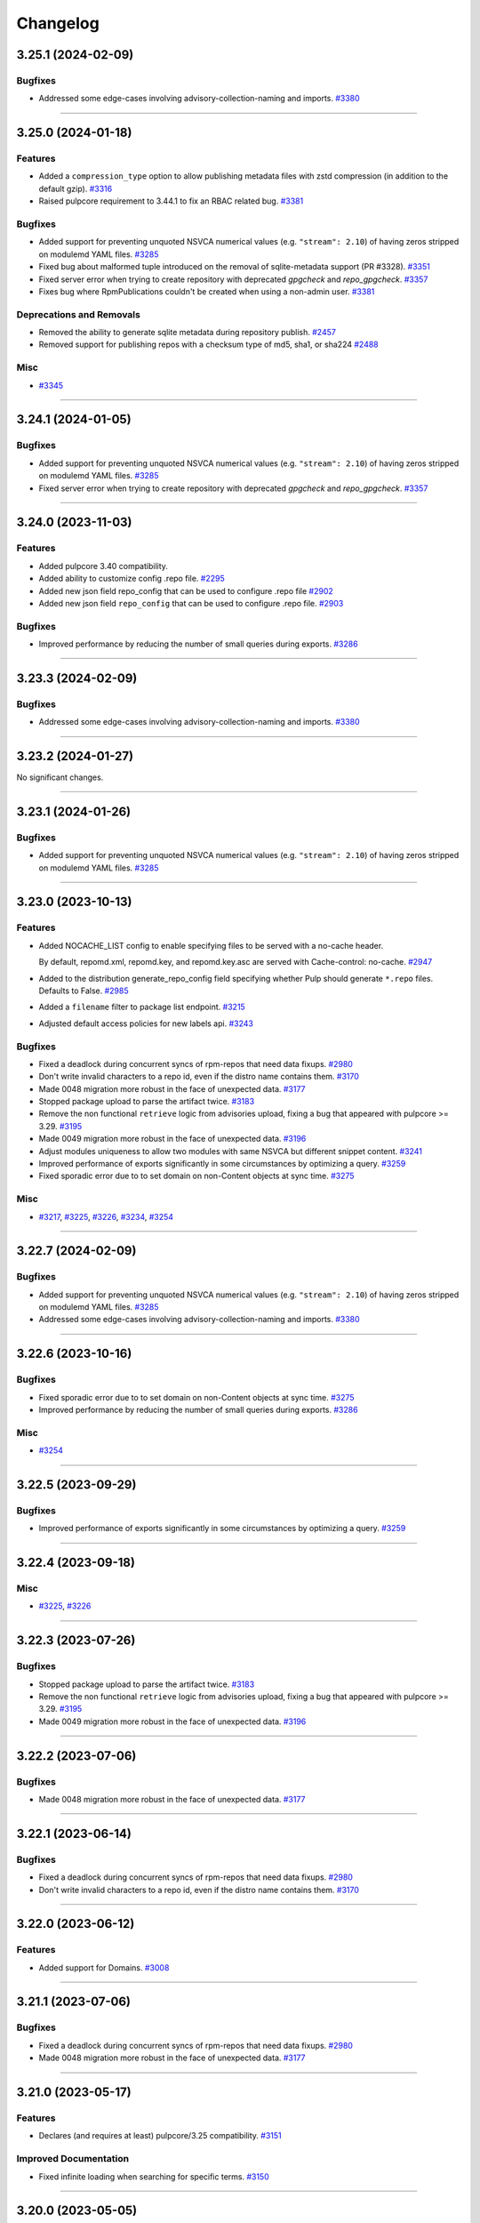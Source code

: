 =========
Changelog
=========

..
    You should *NOT* be adding new change log entries to this file, this
    file is managed by towncrier. You *may* edit previous change logs to
    fix problems like typo corrections or such.
    To add a new change log entry, please see
    https://docs.pulpproject.org/contributing/git.html#changelog-update

    WARNING: Don't drop the next directive!

.. towncrier release notes start

3.25.1 (2024-02-09)
===================

Bugfixes
--------

- Addressed some edge-cases involving advisory-collection-naming and imports.
  `#3380 <https://github.com/pulp/pulp_rpm/issues/3380>`__


----


3.25.0 (2024-01-18)
===================

Features
--------

- Added a ``compression_type`` option to allow publishing metadata files with zstd compression (in addition to the default gzip).
  `#3316 <https://github.com/pulp/pulp_rpm/issues/3316>`__
- Raised pulpcore requirement to 3.44.1 to fix an RBAC related bug.
  `#3381 <https://github.com/pulp/pulp_rpm/issues/3381>`__


Bugfixes
--------

- Added support for preventing unquoted NSVCA numerical values (e.g. ``"stream": 2.10``) of having zeros stripped on modulemd YAML files.
  `#3285 <https://github.com/pulp/pulp_rpm/issues/3285>`__
- Fixed bug about malformed tuple introduced on the removal of sqlite-metadata support (PR #3328).
  `#3351 <https://github.com/pulp/pulp_rpm/issues/3351>`__
- Fixed server error when trying to create repository with deprecated `gpgcheck` and `repo_gpgcheck`.
  `#3357 <https://github.com/pulp/pulp_rpm/issues/3357>`__
- Fixes bug where RpmPublications couldn't be created when using a non-admin user.
  `#3381 <https://github.com/pulp/pulp_rpm/issues/3381>`__


Deprecations and Removals
-------------------------

- Removed the ability to generate sqlite metadata during repository publish.
  `#2457 <https://github.com/pulp/pulp_rpm/issues/2457>`__
- Removed support for publishing repos with a checksum type of md5, sha1, or sha224
  `#2488 <https://github.com/pulp/pulp_rpm/issues/2488>`__


Misc
----

- `#3345 <https://github.com/pulp/pulp_rpm/issues/3345>`__


----


3.24.1 (2024-01-05)
===================


Bugfixes
--------

- Added support for preventing unquoted NSVCA numerical values (e.g. ``"stream": 2.10``) of having zeros stripped on modulemd YAML files.
  `#3285 <https://github.com/pulp/pulp_rpm/issues/3285>`__
- Fixed server error when trying to create repository with deprecated `gpgcheck` and `repo_gpgcheck`.
  `#3357 <https://github.com/pulp/pulp_rpm/issues/3357>`__


----


3.24.0 (2023-11-03)
===================


Features
--------

- Added pulpcore 3.40 compatibility.
- Added ability to customize config .repo file.
  `#2295 <https://github.com/pulp/pulp_rpm/issues/2295>`__
- Added new json field repo_config that can be used to configure .repo file
  `#2902 <https://github.com/pulp/pulp_rpm/issues/2902>`__
- Added new json field ``repo_config`` that can be used to configure .repo file.
  `#2903 <https://github.com/pulp/pulp_rpm/issues/2903>`__


Bugfixes
--------

- Improved performance by reducing the number of small queries during exports.
  `#3286 <https://github.com/pulp/pulp_rpm/issues/3286>`__


----


3.23.3 (2024-02-09)
===================

Bugfixes
--------

- Addressed some edge-cases involving advisory-collection-naming and imports.
  `#3380 <https://github.com/pulp/pulp_rpm/issues/3380>`__


----


3.23.2 (2024-01-27)
===================

No significant changes.


----


3.23.1 (2024-01-26)
===================


Bugfixes
--------

- Added support for preventing unquoted NSVCA numerical values (e.g. ``"stream": 2.10``) of having zeros stripped on modulemd YAML files.
  `#3285 <https://github.com/pulp/pulp_rpm/issues/3285>`__


----


3.23.0 (2023-10-13)
===================


Features
--------

- Added NOCACHE_LIST config to enable specifying files to be served with a no-cache header.

  By default, repomd.xml, repomd.key, and repomd.key.asc are served with
  Cache-control: no-cache.
  `#2947 <https://github.com/pulp/pulp_rpm/issues/2947>`__
- Added to the distribution generate_repo_config field specifying whether Pulp should generate
  ``*.repo`` files. Defaults to False.
  `#2985 <https://github.com/pulp/pulp_rpm/issues/2985>`__
- Added a ``filename`` filter to package list endpoint.
  `#3215 <https://github.com/pulp/pulp_rpm/issues/3215>`__
- Adjusted default access policies for new labels api.
  `#3243 <https://github.com/pulp/pulp_rpm/issues/3243>`__


Bugfixes
--------

- Fixed a deadlock during concurrent syncs of rpm-repos that need data fixups.
  `#2980 <https://github.com/pulp/pulp_rpm/issues/2980>`__
- Don't write invalid characters to a repo id, even if the distro name contains them.
  `#3170 <https://github.com/pulp/pulp_rpm/issues/3170>`__
- Made 0048 migration more robust in the face of unexpected data.
  `#3177 <https://github.com/pulp/pulp_rpm/issues/3177>`__
- Stopped package upload to parse the artifact twice.
  `#3183 <https://github.com/pulp/pulp_rpm/issues/3183>`__
- Remove the non functional ``retrieve`` logic from advisories upload, fixing a bug that appeared
  with pulpcore >= 3.29.
  `#3195 <https://github.com/pulp/pulp_rpm/issues/3195>`__
- Made 0049 migration more robust in the face of unexpected data.
  `#3196 <https://github.com/pulp/pulp_rpm/issues/3196>`__
- Adjust modules uniqueness to allow two modules with same NSVCA but different snippet content.
  `#3241 <https://github.com/pulp/pulp_rpm/issues/3241>`__
- Improved performance of exports significantly in some circumstances by optimizing a query.
  `#3259 <https://github.com/pulp/pulp_rpm/issues/3259>`__
- Fixed sporadic error due to to set domain on non-Content objects at sync time.
  `#3275 <https://github.com/pulp/pulp_rpm/issues/3275>`__


Misc
----

- `#3217 <https://github.com/pulp/pulp_rpm/issues/3217>`__, `#3225 <https://github.com/pulp/pulp_rpm/issues/3225>`__, `#3226 <https://github.com/pulp/pulp_rpm/issues/3226>`__, `#3234 <https://github.com/pulp/pulp_rpm/issues/3234>`__, `#3254 <https://github.com/pulp/pulp_rpm/issues/3254>`__


----


3.22.7 (2024-02-09)
===================

Bugfixes
--------

- Added support for preventing unquoted NSVCA numerical values (e.g. ``"stream": 2.10``) of having zeros stripped on modulemd YAML files.
  `#3285 <https://github.com/pulp/pulp_rpm/issues/3285>`__
- Addressed some edge-cases involving advisory-collection-naming and imports.
  `#3380 <https://github.com/pulp/pulp_rpm/issues/3380>`__


----


3.22.6 (2023-10-16)
===================


Bugfixes
--------

- Fixed sporadic error due to to set domain on non-Content objects at sync time.
  `#3275 <https://github.com/pulp/pulp_rpm/issues/3275>`__
- Improved performance by reducing the number of small queries during exports.
  `#3286 <https://github.com/pulp/pulp_rpm/issues/3286>`__


Misc
----

- `#3254 <https://github.com/pulp/pulp_rpm/issues/3254>`__


----


3.22.5 (2023-09-29)
===================


Bugfixes
--------

- Improved performance of exports significantly in some circumstances by optimizing a query.
  `#3259 <https://github.com/pulp/pulp_rpm/issues/3259>`__


----


3.22.4 (2023-09-18)
===================


Misc
----

- `#3225 <https://github.com/pulp/pulp_rpm/issues/3225>`__, `#3226 <https://github.com/pulp/pulp_rpm/issues/3226>`__


----


3.22.3 (2023-07-26)
===================


Bugfixes
--------

- Stopped package upload to parse the artifact twice.
  `#3183 <https://github.com/pulp/pulp_rpm/issues/3183>`__
- Remove the non functional ``retrieve`` logic from advisories upload, fixing a bug that appeared
  with pulpcore >= 3.29.
  `#3195 <https://github.com/pulp/pulp_rpm/issues/3195>`__
- Made 0049 migration more robust in the face of unexpected data.
  `#3196 <https://github.com/pulp/pulp_rpm/issues/3196>`__


----


3.22.2 (2023-07-06)
===================


Bugfixes
--------

- Made 0048 migration more robust in the face of unexpected data.
  `#3177 <https://github.com/pulp/pulp_rpm/issues/3177>`__


----


3.22.1 (2023-06-14)
===================


Bugfixes
--------

- Fixed a deadlock during concurrent syncs of rpm-repos that need data fixups.
  `#2980 <https://github.com/pulp/pulp_rpm/issues/2980>`__
- Don't write invalid characters to a repo id, even if the distro name contains them.
  `#3170 <https://github.com/pulp/pulp_rpm/issues/3170>`__


----


3.22.0 (2023-06-12)
===================


Features
--------

- Added support for Domains.
  `#3008 <https://github.com/pulp/pulp_rpm/issues/3008>`__


----


3.21.1 (2023-07-06)
===================


Bugfixes
--------

- Fixed a deadlock during concurrent syncs of rpm-repos that need data fixups.
  `#2980 <https://github.com/pulp/pulp_rpm/issues/2980>`__
- Made 0048 migration more robust in the face of unexpected data.
  `#3177 <https://github.com/pulp/pulp_rpm/issues/3177>`__


----


3.21.0 (2023-05-17)
===================


Features
--------

- Declares (and requires at least) pulpcore/3.25 compatibility.
  `#3151 <https://github.com/pulp/pulp_rpm/issues/3151>`__


Improved Documentation
----------------------

- Fixed infinite loading when searching for specific terms.
  `#3150 <https://github.com/pulp/pulp_rpm/issues/3150>`__


----


3.20.0 (2023-05-05)
===================


Features
--------

- The package upload feature was changed to allow the upload of packages which are already
  uploaded - in this scenario, the API will display the existing package as if it had just
  been created.
  `#2764 <https://github.com/pulp/pulp_rpm/issues/2764>`__
- Added the ability to replicate RPM distributions/repositories from an upstream Pulp instance.
  `#2995 <https://github.com/pulp/pulp_rpm/issues/2995>`__
- Added a new setting ``RPM_METADATA_USE_REPO_PACKAGE_TIME`` that will set the primary.xml timestamp
  of each package to when the package was added to the repo rather than when the package first
  appeared in Pulp.
  `#3009 <https://github.com/pulp/pulp_rpm/issues/3009>`__
- Added more filter options on the packages API.
  `#3135 <https://github.com/pulp/pulp_rpm/issues/3135>`__


Bugfixes
--------

- Publish all metadata with a stable sort order. This should reduce artifact churn when certain metadata files are published repeatedly unchanged.
  `#2752 <https://github.com/pulp/pulp_rpm/issues/2752>`__
- Fixed a failure that can occur during migration from 3.17 to 3.18
  `#2952 <https://github.com/pulp/pulp_rpm/issues/2952>`__
- Fix a minor module metadata parsing regression that broke Pulp-to-Pulp sync in some scenarios.
  `#2961 <https://github.com/pulp/pulp_rpm/issues/2961>`__
- Stopped publishing updateinfo.xml when there are no advisories.
  `#2967 <https://github.com/pulp/pulp_rpm/issues/2967>`__
- Fixed 0044_noartifact_modules migration that was failing with object storage.
  `#2988 <https://github.com/pulp/pulp_rpm/issues/2988>`__
- Loosen modulemd validation to allow version numbers that have string type but represent integers
  `#2998 <https://github.com/pulp/pulp_rpm/issues/2998>`__
- Fixed a regression in 3.19 which resulted in unintentional API changes and problems with "depsolving" repo copy.
  `#3012 <https://github.com/pulp/pulp_rpm/issues/3012>`__
- Fix import/export not importing modulemd_packages data with ManyToMany relationship.
  `#3019 <https://github.com/pulp/pulp_rpm/issues/3019>`__
- Fix relative path and location href mismatch of the uploaded rpm caused by filename and rpm header mismatch. Clients are getting HTTP 404 Not Found error when downloading the rpm.
  `#3039 <https://github.com/pulp/pulp_rpm/issues/3039>`__
- Fix a bug with copying modules with depsolving enabled - dependencies were not copied.
  `#3119 <https://github.com/pulp/pulp_rpm/issues/3119>`__
- Fix a bug for certain repos (e.g. mercurial) relating to how modules are handled.
  `#3121 <https://github.com/pulp/pulp_rpm/issues/3121>`__
- Fix an issue where the name of `UpdateCollection` is not defined and might affect import/export, and added a data repair script (`pulpcore-manager rpm-datarepair 3127`).
  `#3127 <https://github.com/pulp/pulp_rpm/issues/3127>`__
- Fixes an accidental change that was made to how "profiles" are formatted in the modulemd API.
  `#3131 <https://github.com/pulp/pulp_rpm/issues/3131>`__


Misc
----

- `#2242 <https://github.com/pulp/pulp_rpm/issues/2242>`__, `#2867 <https://github.com/pulp/pulp_rpm/issues/2867>`__, `#2868 <https://github.com/pulp/pulp_rpm/issues/2868>`__, `#2869 <https://github.com/pulp/pulp_rpm/issues/2869>`__, `#2870 <https://github.com/pulp/pulp_rpm/issues/2870>`__, `#2871 <https://github.com/pulp/pulp_rpm/issues/2871>`__, `#2873 <https://github.com/pulp/pulp_rpm/issues/2873>`__, `#2874 <https://github.com/pulp/pulp_rpm/issues/2874>`__, `#2875 <https://github.com/pulp/pulp_rpm/issues/2875>`__, `#2876 <https://github.com/pulp/pulp_rpm/issues/2876>`__, `#2877 <https://github.com/pulp/pulp_rpm/issues/2877>`__, `#2878 <https://github.com/pulp/pulp_rpm/issues/2878>`__, `#2879 <https://github.com/pulp/pulp_rpm/issues/2879>`__, `#2880 <https://github.com/pulp/pulp_rpm/issues/2880>`__, `#2881 <https://github.com/pulp/pulp_rpm/issues/2881>`__, `#2882 <https://github.com/pulp/pulp_rpm/issues/2882>`__, `#2883 <https://github.com/pulp/pulp_rpm/issues/2883>`__, `#2884 <https://github.com/pulp/pulp_rpm/issues/2884>`__, `#2885 <https://github.com/pulp/pulp_rpm/issues/2885>`__, `#2887 <https://github.com/pulp/pulp_rpm/issues/2887>`__, `#3076 <https://github.com/pulp/pulp_rpm/issues/3076>`__, `#3077 <https://github.com/pulp/pulp_rpm/issues/3077>`__, `#3078 <https://github.com/pulp/pulp_rpm/issues/3078>`__, `#3079 <https://github.com/pulp/pulp_rpm/issues/3079>`__, `#3095 <https://github.com/pulp/pulp_rpm/issues/3095>`__


----


3.19.12 (2024-02-09)
====================

Bugfixes
--------

- Added support for preventing unquoted NSVCA numerical values (e.g. ``"stream": 2.10``) of having zeros stripped on modulemd YAML files.
  `#3285 <https://github.com/pulp/pulp_rpm/issues/3285>`__
- Addressed some edge-cases involving advisory-collection-naming and imports.
  `#3380 <https://github.com/pulp/pulp_rpm/issues/3380>`__


----


3.19.11 (2023-10-16)
====================


Bugfixes
--------

- Improved performance by reducing the number of small queries during exports.
  `#3286 <https://github.com/pulp/pulp_rpm/issues/3286>`__


Misc
----

- `#3254 <https://github.com/pulp/pulp_rpm/issues/3254>`__


----


3.19.10 (2023-09-29)
====================


Bugfixes
--------

- Improved performance of exports significantly in some circumstances by optimizing a query.
  `#3259 <https://github.com/pulp/pulp_rpm/issues/3259>`__


Misc
----

- `#3225 <https://github.com/pulp/pulp_rpm/issues/3225>`__, `#3226 <https://github.com/pulp/pulp_rpm/issues/3226>`__


----


3.19.9 (2023-07-24)
===================


Bugfixes
--------

- Made 0049 migration more robust in the face of unexpected data.
  `#3196 <https://github.com/pulp/pulp_rpm/issues/3196>`__


----


3.19.8 (2023-07-06)
===================


Bugfixes
--------

- Made 0048 migration more robust in the face of unexpected data.
  `#3177 <https://github.com/pulp/pulp_rpm/issues/3177>`__


----


3.19.7 (2023-06-14)
===================


Bugfixes
--------

- Fixed a deadlock during concurrent syncs of rpm-repos that need data fixups.
  `#2980 <https://github.com/pulp/pulp_rpm/issues/2980>`__


----


3.19.6 (2023-05-05)
===================


Bugfixes
--------

- Fix an issue where the name of `UpdateCollection` is not defined and might affect import/export, and added a data repair script (`ulpcore-manager rpm-datarepair 3127`).
  `#3127 <https://github.com/pulp/pulp_rpm/issues/3127>`__
- Fixes an accidental change that was made to how "profiles" are formatted in the modulemd API.
  `#3131 <https://github.com/pulp/pulp_rpm/issues/3131>`__


----


3.19.5 (2023-05-02)
===================


Bugfixes
--------

- Fix a bug with copying modules with depsolving enabled - dependencies were not copied.
  `#3119 <https://github.com/pulp/pulp_rpm/issues/3119>`__
- Fix a bug for certain repos (e.g. mercurial) relating to how modules are handled.
  `#3121 <https://github.com/pulp/pulp_rpm/issues/3121>`__


----


3.19.4 (2023-04-10)
===================


Bugfixes
--------

- Fix import/export not importing modulemd_packages data with ManyToMany relationship.
  `#3019 <https://github.com/pulp/pulp_rpm/issues/3019>`__


Misc
----

- `#2869 <https://github.com/pulp/pulp_rpm/issues/2869>`__, `#2873 <https://github.com/pulp/pulp_rpm/issues/2873>`__, `#2877 <https://github.com/pulp/pulp_rpm/issues/2877>`__, `#2880 <https://github.com/pulp/pulp_rpm/issues/2880>`__, `#2883 <https://github.com/pulp/pulp_rpm/issues/2883>`__, `#2884 <https://github.com/pulp/pulp_rpm/issues/2884>`__, `#2885 <https://github.com/pulp/pulp_rpm/issues/2885>`__, `#2887 <https://github.com/pulp/pulp_rpm/issues/2887>`__, `#3076 <https://github.com/pulp/pulp_rpm/issues/3076>`__


----


3.19.3 (2023-03-29)
===================


Bugfixes
--------

- Fix relative path and location href mismatch of the uploaded rpm caused by filename and rpm header mismatch. Clients are getting HTTP 404 Not Found error when downloading the rpm.
  `#3039 <https://github.com/pulp/pulp_rpm/issues/3039>`__


Misc
----

- `#2867 <https://github.com/pulp/pulp_rpm/issues/2867>`__, `#2868 <https://github.com/pulp/pulp_rpm/issues/2868>`__, `#2870 <https://github.com/pulp/pulp_rpm/issues/2870>`__, `#2871 <https://github.com/pulp/pulp_rpm/issues/2871>`__, `#2878 <https://github.com/pulp/pulp_rpm/issues/2878>`__, `#2879 <https://github.com/pulp/pulp_rpm/issues/2879>`__, `#2882 <https://github.com/pulp/pulp_rpm/issues/2882>`__


----


3.19.2 (2023-03-20)
===================


Bugfixes
--------

- Loosen modulemd validation to allow version numbers that have string type but represent integers
  `#2998 <https://github.com/pulp/pulp_rpm/issues/2998>`__
- Fixed a regression in 3.19 which resulted in unintentional API changes and problems with "depsolving" repo copy.
  `#3012 <https://github.com/pulp/pulp_rpm/issues/3012>`__


Misc
----

- `#2242 <https://github.com/pulp/pulp_rpm/issues/2242>`__, `#2876 <https://github.com/pulp/pulp_rpm/issues/2876>`__


----


3.19.1 (2023-03-06)
===================


Bugfixes
--------

- Publish all metadata with a stable sort order. This should reduce artifact churn when certain metadata files are published repeatedly unchanged.
  `#2752 <https://github.com/pulp/pulp_rpm/issues/2752>`__
- Fixed a failure that can occur during migration from 3.17 to 3.18
  `#2952 <https://github.com/pulp/pulp_rpm/issues/2952>`__
- Fix a minor module metadata parsing regression that broke Pulp-to-Pulp sync in some scenarios.
  `#2961 <https://github.com/pulp/pulp_rpm/issues/2961>`__
- Stopped publishing updateinfo.xml when there are no advisories.
  `#2967 <https://github.com/pulp/pulp_rpm/issues/2967>`__
- Fixed 0044_noartifact_modules migration that was failing with object storage.
  `#2988 <https://github.com/pulp/pulp_rpm/issues/2988>`__


Misc
----

- `#2874 <https://github.com/pulp/pulp_rpm/issues/2874>`__, `#2881 <https://github.com/pulp/pulp_rpm/issues/2881>`__


----


3.19.0 (2023-02-06)
===================


Features
--------

- Add RBAC support for RPM plugin.
  `#2272 <https://github.com/pulp/pulp_rpm/issues/2272>`__
- Add documentation for RBAC.
  `#2506 <https://github.com/pulp/pulp_rpm/issues/2506>`__
- Enabled pulp_rpm to take advantage of "create_repositories" at PulpImport time.
  `#2585 <https://github.com/pulp/pulp_rpm/issues/2585>`__
- Added new condition on uploads to require ``repository`` field if user is not an admin.
  `#2588 <https://github.com/pulp/pulp_rpm/issues/2588>`__
- Added "treeinfo" to available skip_types at sync-time. This option
  allows the user to sync a repository without pulling down
  kickstart data and sub-repositories.
  `#2848 <https://github.com/pulp/pulp_rpm/issues/2848>`__


Bugfixes
--------

- Fixed concurrent-overlapping-sync of subrepos by making them repository-unique.

  This change is transparent to end-users.
  `#2278 <https://github.com/pulp/pulp_rpm/issues/2278>`__
- Perform a data repair during the sync process to address a couple of data quality issues.  Namely: fix changelogs in some cases where what is saved no longer matches what is synced, and fix packages which were previously incorrectly marked as non-modular.
  `#2643 <https://github.com/pulp/pulp_rpm/issues/2643>`__
- Deduplicate file entries
  `#2719 <https://github.com/pulp/pulp_rpm/issues/2719>`__
- Fix recreation of modular snippet when missing.
  `#2735 <https://github.com/pulp/pulp_rpm/issues/2735>`__
- Allow syncing repos with a compressed comps.xml "group" metadata declared in repomd.xml.
  `#2753 <https://github.com/pulp/pulp_rpm/issues/2753>`__
- Fix migration from modular artifacts to db snippets.
  `#2777 <https://github.com/pulp/pulp_rpm/issues/2777>`__
- Fix metadata for users who already attempted to migrate to ``3.18.1`` unsuccessfully.
  `#2786 <https://github.com/pulp/pulp_rpm/issues/2786>`__
- Ensured unsupported metadata files are also handled during publish.
  `#2795 <https://github.com/pulp/pulp_rpm/issues/2795>`__
- Taught RPM how to handle duplicate-advisory-ids at repository-version-create time.
  `#2821 <https://github.com/pulp/pulp_rpm/issues/2821>`__
- Fix migration of modular snippets from filesystem to DB.
  `#2827 <https://github.com/pulp/pulp_rpm/issues/2827>`__
- Fix migrations to work on any storage backend.
  `#2843 <https://github.com/pulp/pulp_rpm/issues/2843>`__
- Fix syncing repos with missing epoch metadata for packages.
  `#2858 <https://github.com/pulp/pulp_rpm/issues/2858>`__
- Fix an issue where the public key (repomd.xml.key) files generated by Pulp would be empty.
  `#2892 <https://github.com/pulp/pulp_rpm/issues/2892>`__


Misc
----

- `#2718 <https://github.com/pulp/pulp_rpm/issues/2718>`__, `#2791 <https://github.com/pulp/pulp_rpm/issues/2791>`__, `#2805 <https://github.com/pulp/pulp_rpm/issues/2805>`__, `#2832 <https://github.com/pulp/pulp_rpm/issues/2832>`__, `#2886 <https://github.com/pulp/pulp_rpm/issues/2886>`__, `#2905 <https://github.com/pulp/pulp_rpm/issues/2905>`__


----


3.18.20 (2024-02-09)
====================

Bugfixes
--------

- Addressed some edge-cases involving advisory-collection-naming and imports.
  `#3380 <https://github.com/pulp/pulp_rpm/issues/3380>`__


----


3.18.19 (2023-10-16)
====================


Bugfixes
--------

- Improved performance by reducing the number of small queries during exports.
  `#3286 <https://github.com/pulp/pulp_rpm/issues/3286>`__


Misc
----

- `#3254 <https://github.com/pulp/pulp_rpm/issues/3254>`__


----


3.18.18 (2023-09-29)
====================


Bugfixes
--------

- Improved performance of exports significantly in some circumstances by optimizing a query.
  `#3259 <https://github.com/pulp/pulp_rpm/issues/3259>`__


Misc
----

- `#3225 <https://github.com/pulp/pulp_rpm/issues/3225>`__, `#3226 <https://github.com/pulp/pulp_rpm/issues/3226>`__


----


3.18.17 (2023-06-14)
====================


Bugfixes
--------

- Fixed a deadlock during concurrent syncs of rpm-repos that need data fixups.
  `#2980 <https://github.com/pulp/pulp_rpm/issues/2980>`__


----


3.18.16 (2023-05-05)
====================


Bugfixes
--------

- Fix an issue where the name of `UpdateCollection` is not defined and might affect import/export, and added a data repair script (`pulpcore-manager rpm-datarepair 3127`).
  `#3127 <https://github.com/pulp/pulp_rpm/issues/3127>`__


----


3.18.15 (2023-05-02)
====================


Bugfixes
--------

- Fix a bug with copying modules with depsolving enabled - dependencies were not copied.
  `#3119 <https://github.com/pulp/pulp_rpm/issues/3119>`__


----


3.18.14 (2023-04-10)
====================


Bugfixes
--------

- Fix import/export not importing modulemd_packages data with ManyToMany relationship.
  `#3019 <https://github.com/pulp/pulp_rpm/issues/3019>`__


Misc
----

- `#2869 <https://github.com/pulp/pulp_rpm/issues/2869>`__, `#2873 <https://github.com/pulp/pulp_rpm/issues/2873>`__, `#2877 <https://github.com/pulp/pulp_rpm/issues/2877>`__, `#2880 <https://github.com/pulp/pulp_rpm/issues/2880>`__, `#2885 <https://github.com/pulp/pulp_rpm/issues/2885>`__, `#2887 <https://github.com/pulp/pulp_rpm/issues/2887>`__, `#3076 <https://github.com/pulp/pulp_rpm/issues/3076>`__


----


3.18.13 (2023-03-29)
====================


Bugfixes
--------

- Fix relative path and location href mismatch of the uploaded rpm caused by filename and rpm header mismatch. Clients are getting HTTP 404 Not Found error when downloading the rpm.
  `#3039 <https://github.com/pulp/pulp_rpm/issues/3039>`__


Misc
----

- `#2242 <https://github.com/pulp/pulp_rpm/issues/2242>`__, `#2867 <https://github.com/pulp/pulp_rpm/issues/2867>`__, `#2868 <https://github.com/pulp/pulp_rpm/issues/2868>`__, `#2870 <https://github.com/pulp/pulp_rpm/issues/2870>`__, `#2871 <https://github.com/pulp/pulp_rpm/issues/2871>`__, `#2876 <https://github.com/pulp/pulp_rpm/issues/2876>`__, `#2878 <https://github.com/pulp/pulp_rpm/issues/2878>`__, `#2879 <https://github.com/pulp/pulp_rpm/issues/2879>`__, `#2882 <https://github.com/pulp/pulp_rpm/issues/2882>`__


----


3.18.12 (2023-03-06)
====================


Bugfixes
--------

- Publish all metadata with a stable sort order. This should reduce artifact churn when certain metadata files are published repeatedly unchanged.
  `#2752 <https://github.com/pulp/pulp_rpm/issues/2752>`__
- Stopped publishing updateinfo.xml when there are no advisories.
  `#2967 <https://github.com/pulp/pulp_rpm/issues/2967>`__
- Fixed 0044_noartifact_modules migration that was failing with object storage.
  `#2988 <https://github.com/pulp/pulp_rpm/issues/2988>`__


Misc
----

- `#2874 <https://github.com/pulp/pulp_rpm/issues/2874>`__, `#2881 <https://github.com/pulp/pulp_rpm/issues/2881>`__, `#2886 <https://github.com/pulp/pulp_rpm/issues/2886>`__


----


3.18.11 (2023-02-15)
====================


Bugfixes
--------

- Allow syncing repos with a compressed comps.xml "group" metadata declared in repomd.xml.
  `#2753 <https://github.com/pulp/pulp_rpm/issues/2753>`__


----


3.18.10 (2023-01-27)
====================


Bugfixes
--------

- Taught RPM how to handle duplicate-advisory-ids at repository-version-create time.
  `#2821 <https://github.com/pulp/pulp_rpm/issues/2821>`__


Misc
----

- `#2848 <https://github.com/pulp/pulp_rpm/issues/2848>`__, `#2905 <https://github.com/pulp/pulp_rpm/issues/2905>`__


----


3.18.9 (2022-11-21)
===================


Bugfixes
--------

- Fixed concurrent-overlapping-sync of subrepos by making them repository-unique.

  This change is transparent to end-users.
  `#2278 <https://github.com/pulp/pulp_rpm/issues/2278>`__
- Fix syncing repos with missing epoch metadata for packages.
  `#2858 <https://github.com/pulp/pulp_rpm/issues/2858>`__
- Fix an issue where the public key (repomd.xml.key) files generated by Pulp would be empty.
  `#2892 <https://github.com/pulp/pulp_rpm/issues/2892>`__


----


3.18.8 (2022-11-07)
===================


Bugfixes
--------

- Fix migrations to work on any storage backend.
  `#2843 <https://github.com/pulp/pulp_rpm/issues/2843>`__


Misc
----

- `#2791 <https://github.com/pulp/pulp_rpm/issues/2791>`__, `#2832 <https://github.com/pulp/pulp_rpm/issues/2832>`__


----


3.18.7 (2022-10-12)
===================


No significant changes.


----


3.18.6 (2022-10-12)
===================


Bugfixes
--------

- Deduplicate file entries
  `#2719 <https://github.com/pulp/pulp_rpm/issues/2719>`__
- Fix recreation of modular snippet when missing.
  `#2735 <https://github.com/pulp/pulp_rpm/issues/2735>`__
- Fix migration of modular snippets from filesystem to DB.
  `#2827 <https://github.com/pulp/pulp_rpm/issues/2827>`__


----


3.18.5 (2022-09-30)
===================


Misc
----

- `#2805 <https://github.com/pulp/pulp_rpm/issues/2805>`__


----


3.18.4 (2022-09-29)
===================


No significant changes.


----


3.18.3 (2022-09-27)
===================


Bugfixes
--------

- Perform a data repair during the sync process to address a couple of data quality issues.  Namely: fix changelogs in some cases where what is saved no longer matches what is synced, and fix packages which were previously incorrectly marked as non-modular.
  `#2643 <https://github.com/pulp/pulp_rpm/issues/2643>`__
- Ensured unsupported metadata files are also handled during publish.
  `#2795 <https://github.com/pulp/pulp_rpm/issues/2795>`__


----


3.18.2 (2022-09-19)
===================


Bugfixes
--------

- Fix migration from modular artifacts to db snippets.
  `#2777 <https://github.com/pulp/pulp_rpm/issues/2777>`__


----


3.18.1 (2022-09-13)
===================


Deprecations and Removals
-------------------------

- Removed "pulp_rpm to take advantage of "create_repositories" at PulpImport time" due to a compatibility issue - it will be shipped in 3.19.
  `#2585 <https://github.com/pulp/pulp_rpm/issues/2585>`__


Misc
----

- `#2771 <https://github.com/pulp/pulp_rpm/issues/2771>`__


----


3.18.0 (2022-09-12)
===================


Features
--------

- RPM metadata is now sorted by package name and version information, which slightly improves compression efficiency.
  `#2274 <https://github.com/pulp/pulp_rpm/issues/2274>`__
- Make ``relative_path`` optional when uploading a package.
  `#2440 <https://github.com/pulp/pulp_rpm/issues/2440>`__
- Shows modulemd profiles and description to user.
  `#2456 <https://github.com/pulp/pulp_rpm/issues/2456>`__
- Support Modulemd obsoletes.
  `#2570 <https://github.com/pulp/pulp_rpm/issues/2570>`__
- Enabled pulp_rpm to take advantage of "create_repositories" at PulpImport time.
  `#2585 <https://github.com/pulp/pulp_rpm/issues/2585>`__
- Keep modular metadata in database as a string instead of saving them to the disk.
  `#2621 <https://github.com/pulp/pulp_rpm/issues/2621>`__


Bugfixes
--------

- Fixed treeinfo processing to handle some very old treeinfo formats.
  `#2243 <https://github.com/pulp/pulp_rpm/issues/2243>`__
- Update installation dependencies.
  `#2289 <https://github.com/pulp/pulp_rpm/issues/2289>`__
- The use of `skip_types` while performing a sync under the `mirror_complete` sync policy is now disallowed. Previously it would be silently ignored instead.
  `#2293 <https://github.com/pulp/pulp_rpm/issues/2293>`__
- Substantial improvements to the memory consumption of syncs, with a modest improvement in time required to sync.
  `#2296 <https://github.com/pulp/pulp_rpm/issues/2296>`__
- Improved error reporting in one scenario where it could be highly confusing.
  `#2395 <https://github.com/pulp/pulp_rpm/issues/2395>`__
- Added an exception for a case where repository metadata is incorrect in such a way that it should not be "mirrored", and a warning in other cases. If these warnings / errors are encountered, the party which manages the repo should be contacted. If it is a public repo, an issue can be filed in our tracker, and we will follow up with that party following confirmation of the issue.
  `#2398 <https://github.com/pulp/pulp_rpm/issues/2398>`__
- Made sure that Pulp doesn't publish repos with duplicate NEVRA in some edge case scenarios.
  `#2407 <https://github.com/pulp/pulp_rpm/issues/2407>`__
- Taught advisory-conflict-resolution to handle just-EVR-differences in incoming advisory's
  package-list. This solves the case of repositories that update advisories to always have
  the newest versions of RPMs (looking at you, EPEL...).
  `#2422 <https://github.com/pulp/pulp_rpm/issues/2422>`__
- Fix ULN remote `username` and `password` fields which ought to have been write-only and hidden.
  `#2428 <https://github.com/pulp/pulp_rpm/issues/2428>`__
- Fix the behavior of `gpgcheck` and `repo_gpgcheck` options when specified on the repository.
  `#2430 <https://github.com/pulp/pulp_rpm/issues/2430>`__
- Fixed an issue that could cause orphan cleanup to fail for certain repos.
  `#2459 <https://github.com/pulp/pulp_rpm/issues/2459>`__
- Fix an issue where package requirements containing an ampersand character in the name might have their data parsed incorrectly, and added a data repair script (`pulpcore-manager rpm-datarepair 2460`).
  `#2460 <https://github.com/pulp/pulp_rpm/issues/2460>`__
- Changed the naming of the `trim_rpm_changelogs` management command to `rpm-trim-changelogs` to better match with other command names.
  `#2470 <https://github.com/pulp/pulp_rpm/issues/2470>`__
- Fixed instances of /tmp/ being used instead of the worker's working directory.
  `#2475 <https://github.com/pulp/pulp_rpm/issues/2475>`__
- Using `retain_package_versions` (with the required "additive" `sync_policy`) will now avoid downloading the older packages when synced with download_policy "on_demand", resulting in much faster and more efficient syncs.
  `#2479 <https://github.com/pulp/pulp_rpm/issues/2479>`__
- Converted RepoMetadataFile.data_type to TextField in order to drop the max_length restriction.
  `#2501 <https://github.com/pulp/pulp_rpm/issues/2501>`__
- Fixes ACS to not require ``name`` in bindings.
  `#2504 <https://github.com/pulp/pulp_rpm/issues/2504>`__
- Fix ACS to update last refreshed time.
  `#2505 <https://github.com/pulp/pulp_rpm/issues/2505>`__
- Fixed unix timestamps not being parsed correctly for issued and updated dates.
  `#2528 <https://github.com/pulp/pulp_rpm/issues/2528>`__
- Fix a small FD leak during complete mirror syncs
  `#2624 <https://github.com/pulp/pulp_rpm/issues/2624>`__
- Fix import/export of Alma linux repositories.
  `#2648 <https://github.com/pulp/pulp_rpm/issues/2648>`__
- Improved error message for Alternate Content Source refresh when it has insufficient permissions.
  `#2667 <https://github.com/pulp/pulp_rpm/issues/2667>`__
- Don't raise a fatal error when encountering mostly valid metadata that contains data we don't expect, or data in the wrong places, in situations where it doesn't really matter.
  `#2686 <https://github.com/pulp/pulp_rpm/issues/2686>`__
- Allow syncing repositories with duplicate NEVRA in mirror_complete mode, but make sure syncing those packages are skipped.
  `#2691 <https://github.com/pulp/pulp_rpm/issues/2691>`__
- Do not optimize sync if retain-package-versions was set/changed
  `#2704 <https://github.com/pulp/pulp_rpm/issues/2704>`__
- Fixed a bug were some SLES repos were publishing metadata with missing drpms.
  `#2705 <https://github.com/pulp/pulp_rpm/issues/2705>`__
- Fixed orphan cleanup error in case Addon(Variant) were pointing to same subrepo.
  `#2733 <https://github.com/pulp/pulp_rpm/issues/2733>`__


Improved Documentation
----------------------

- Added documentation steps to remove content.
  `#2303 <https://github.com/pulp/pulp_rpm/issues/2303>`__


Deprecations and Removals
-------------------------

- sqlite metadata support is being deprecated. See `this discourse thread <https://discourse.pulpproject.org/t/planning-to-remove-a-feature-from-the-rpm-plugin-sqlite-metadata/418>`_ for additional details, or to advocate for the continued support of the feature.
  `#2457 <https://github.com/pulp/pulp_rpm/issues/2457>`__


Misc
----

- `#2245 <https://github.com/pulp/pulp_rpm/issues/2245>`__, `#2276 <https://github.com/pulp/pulp_rpm/issues/2276>`__, `#2302 <https://github.com/pulp/pulp_rpm/issues/2302>`__, `#2560 <https://github.com/pulp/pulp_rpm/issues/2560>`__, `#2565 <https://github.com/pulp/pulp_rpm/issues/2565>`__, `#2599 <https://github.com/pulp/pulp_rpm/issues/2599>`__, `#2620 <https://github.com/pulp/pulp_rpm/issues/2620>`__


----


3.17.22 (2024-02-09)
====================


No significant changes.


----


3.17.21 (2024-02-09)
====================


Bugfixes
--------

- Taught RPM how to handle duplicate-advisory-ids at repository-version-create time.
  `#2821 <https://github.com/pulp/pulp_rpm/issues/2821>`__
- Addressed some edge-cases involving advisory-collection-naming and imports.
  `#3380 <https://github.com/pulp/pulp_rpm/issues/3380>`__


----


3.17.20 (2023-10-13)
====================


Bugfixes
--------

- Improved performance by reducing the number of small queries during exports.
  `#3286 <https://github.com/pulp/pulp_rpm/issues/3286>`__


----


3.17.19 (2023-10-02)
====================


Bugfixes
--------

- Fixed a deadlock during concurrent syncs of rpm-repos that need data fixups.
  `#2980 <https://github.com/pulp/pulp_rpm/issues/2980>`__
- Improved performance of exports significantly in some circumstances by optimizing a query.
  `#3259 <https://github.com/pulp/pulp_rpm/issues/3259>`__


----


3.17.18 (2023-05-16)
====================


Bugfixes
--------

- Fixed concurrent-overlapping-sync of subrepos by making them repository-unique.

  This change is transparent to end-users.
  `#2278 <https://github.com/pulp/pulp_rpm/issues/2278>`__


----


3.17.17 (2023-04-10)
====================


Bugfixes
--------

- Fix import/export not importing modulemd_packages data with ManyToMany relationship.
  `#3019 <https://github.com/pulp/pulp_rpm/issues/3019>`__


----


3.17.16 (2023-02-16)
====================


Bugfixes
--------

- Allow syncing repos with a compressed comps.xml "group" metadata declared in repomd.xml.
  `#2753 <https://github.com/pulp/pulp_rpm/issues/2753>`__


----


3.17.15 (2022-11-21)
====================


Bugfixes
--------

- Fix syncing repos with missing epoch metadata for packages.
  `#2858 <https://github.com/pulp/pulp_rpm/issues/2858>`__
- Fix an issue where the public key (repomd.xml.key) files generated by Pulp would be empty.
  `#2892 <https://github.com/pulp/pulp_rpm/issues/2892>`__


----


3.17.14 (2022-10-19)
====================


Bugfixes
--------

- Deduplicate file entries
  `#2719 <https://github.com/pulp/pulp_rpm/issues/2719>`__


Misc
----

- `#2791 <https://github.com/pulp/pulp_rpm/issues/2791>`__, `#2832 <https://github.com/pulp/pulp_rpm/issues/2832>`__


----


3.17.13 (2022-09-27)
====================


Bugfixes
--------

- Perform a data repair during the sync process to address a couple of data quality issues.  Namely: fix changelogs in some cases where what is saved no longer matches what is synced, and fix packages which were previously incorrectly marked as non-modular.
  `#2643 <https://github.com/pulp/pulp_rpm/issues/2643>`__
- Fix import/export of Alma linux repositories.
  `#2648 <https://github.com/pulp/pulp_rpm/issues/2648>`__
- Do not optimize sync if retain-package-versions was set/changed
  `#2704 <https://github.com/pulp/pulp_rpm/issues/2704>`__
- Fixed a bug were some SLES repos were publishing metadata with missing drpms.
  `#2705 <https://github.com/pulp/pulp_rpm/issues/2705>`__
- Fixed orphan cleanup error in case Addon(Variant) were pointing to same subrepo.
  `#2733 <https://github.com/pulp/pulp_rpm/issues/2733>`__
- Ensured unsupported metadata files are also handled during publish.
  `#2795 <https://github.com/pulp/pulp_rpm/issues/2795>`__


Misc
----

- `#2620 <https://github.com/pulp/pulp_rpm/issues/2620>`__


----


3.17.12 (2022-08-16)
====================


No significant changes.


----


3.17.11 (2022-08-15)
====================


No significant changes.


----


3.17.10 (2022-08-08)
====================


Bugfixes
--------

- Made sure that Pulp doesn't publish repos with duplicate NEVRA in some edge case scenarios.
  `#2407 <https://github.com/pulp/pulp_rpm/issues/2407>`__
- Allow syncing repositories with duplicate NEVRA in mirror_complete mode, but make sure syncing those packages are skipped.
  `#2691 <https://github.com/pulp/pulp_rpm/issues/2691>`__


----


3.17.9 (2022-08-03)
===================


Bugfixes
--------

- Don't raise a fatal error when encountering mostly valid metadata that contains data we don't expect, or data in the wrong places, in situations where it doesn't really matter.
  `#2686 <https://github.com/pulp/pulp_rpm/issues/2686>`__


----


3.17.8 (2022-08-01)
===================


Bugfixes
--------

- Improved error reporting in one scenario where it could be highly confusing.
  `#2395 <https://github.com/pulp/pulp_rpm/issues/2395>`__
- Fix package temporary upload path.
  `#2403 <https://github.com/pulp/pulp_rpm/issues/2403>`__
- Using `retain_package_versions` (with the required "additive" `sync_policy`) will now avoid downloading the older packages when synced with download_policy "on_demand", resulting in much faster and more efficient syncs.
  `#2479 <https://github.com/pulp/pulp_rpm/issues/2479>`__
- Improved error message for Alternate Content Source refresh when it has insufficient permissions.
  `#2667 <https://github.com/pulp/pulp_rpm/issues/2667>`__


Misc
----

- `#2565 <https://github.com/pulp/pulp_rpm/issues/2565>`__


----


3.17.7 (2022-07-05)
===================


Bugfixes
--------

- Fixed an issue that could cause orphan cleanup to fail for certain repos.
  `#2459 <https://github.com/pulp/pulp_rpm/issues/2459>`__
- Fixed unix timestamps not being parsed correctly for issued and updated dates.
  `#2528 <https://github.com/pulp/pulp_rpm/issues/2528>`__
- Fix a small FD leak during complete mirror syncs
  `#2624 <https://github.com/pulp/pulp_rpm/issues/2624>`__


Misc
----

- `#2276 <https://github.com/pulp/pulp_rpm/issues/2276>`__


----


3.17.6 (2022-06-21)
===================


Features
--------

- RPM metadata is now sorted by package name and version information, which slightly improves compression efficiency.
  `#2274 <https://github.com/pulp/pulp_rpm/issues/2274>`__


Bugfixes
--------

- Fixed treeinfo processing to handle some very old treeinfo formats.
  `#2243 <https://github.com/pulp/pulp_rpm/issues/2243>`__


----


3.17.5 (2022-04-12)
===================


Bugfixes
--------

- Substantial improvements to the memory consumption of syncs, with a modest improvement in time required to sync.
  `#2296 <https://github.com/pulp/pulp_rpm/issues/2296>`__
- Taught advisory-conflict-resolution to handle just-EVR-differences in incoming advisory's
  package-list. This solves the case of repositories that update advisories to always have
  the newest versions of RPMs (looking at you, EPEL...).
  `#2422 <https://github.com/pulp/pulp_rpm/issues/2422>`__
- Fix ULN remote `username` and `password` fields which ought to have been write-only and hidden.
  `#2428 <https://github.com/pulp/pulp_rpm/issues/2428>`__
- Fix the behavior of `gpgcheck` and `repo_gpgcheck` options when specified on the repository.
  `#2430 <https://github.com/pulp/pulp_rpm/issues/2430>`__
- Fix an issue where package requirements containing an ampersand character in the name might have their data parsed incorrectly, and added a data repair script (`pulpcore-manager rpm-datarepair 2460`).
  `#2460 <https://github.com/pulp/pulp_rpm/issues/2460>`__
- Fixed instances of /tmp/ being used instead of the worker's working directory.
  `#2475 <https://github.com/pulp/pulp_rpm/issues/2475>`__
- Changed the naming of the `trim_rpm_changelogs` management command to `rpm-trim-changelogs` to better match with other command names.
  `#2488 <https://github.com/pulp/pulp_rpm/issues/2488>`__


----


3.17.4 (2022-02-24)
===================


Bugfixes
--------

- Added an exception for a case where repository metadata is incorrect in such a way that it should not be "mirrored", and a warning in other cases. If these warnings / errors are encountered, the party which manages the repo should be contacted. If it is a public repo, an issue can be filed in our tracker, and we will follow up with that party following confirmation of the issue.
  `#2398 <https://github.com/pulp/pulp_rpm/issues/2398>`_


----


3.17.3 (2022-01-29)
===================


Bugfixes
--------

- Fixed a `Directory not empty` error during publication creation. Usually observed on NFS and during pulp-2to3-migration but any publication creation can be affected.
  `#2379 <https://github.com/pulp/pulp_rpm/issues/2379>`_


----


3.17.2 (2022-01-22)
===================


Features
--------

- Added a debug option for greater visibility into dependency solving.
  `#2343 <https://github.com/pulp/pulp_rpm/issues/2343>`_


Bugfixes
--------

- Fixed an edge case with the changelog limit.
  `#2363 <https://github.com/pulp/pulp_rpm/issues/2363>`_
- Fixed downloading from addon repositories provided as a part of a distribution/kickstart tree.
  `#2373 <https://github.com/pulp/pulp_rpm/issues/2373>`_


Misc
----

- `#2361 <https://github.com/pulp/pulp_rpm/issues/2361>`_


----


3.17.1 (2022-01-18)
===================


Bugfixes
--------

- Fixed a migration to be able to upgrade to pulp_rpm 3.17.
  `#2356 <https://github.com/pulp/pulp_rpm/issues/2356>`_


----


3.17.0 (2022-01-17)
===================


Features
--------

- Added API to allow uploading of a comps.xml file.
  `#2313 <https://github.com/pulp/pulp_rpm/issues/2313>`_
- Added a per-package changelog entry limit with a default value of 10, which is controlled by a setting named `KEEP_CHANGELOG_LIMIT`. This only impacts the output of `dnf changelog $package` - it is always possible to get the full list of changelogs using `rpm -qa --changelog $package` if the package is installed on the system. This limit can yield very substantial savings time and resources for some repositories.
  `#2332 <https://github.com/pulp/pulp_rpm/issues/2332>`_
- Added support for Alternate Content Sources.
  `#2340 <https://github.com/pulp/pulp_rpm/issues/2340>`_


Bugfixes
--------

- Fixed distribution tree sync for repositories with partial .treeinfo (e.g. most of CentOS 8 repositories).
  `#2305 <https://github.com/pulp/pulp_rpm/issues/2305>`_
- Fixed a regression dealing with downloads of filenames containing special characters.
  Specifically, synching Amazon linux repositories with RPMs like uuid-c++.
  `#2315 <https://github.com/pulp/pulp_rpm/issues/2315>`_
- Fixed a bug that could result in incomplete repo metadata when "mirror_complete" sync policy is combined with the "optimize" option.
  `#2316 <https://github.com/pulp/pulp_rpm/issues/2316>`_
- Ensured that RPM plugin uses only a worker working directory and not /tmp which could have caused the out-of-disc-space issue since it's not expected that Pulp uses /tmp.
  `#2317 <https://github.com/pulp/pulp_rpm/issues/2317>`_
- In case that only a subtree is synced, it can happen that the PRIMARY_REPO key does not exists in repo_sync_results and the sync failed with accessing a not existing key at the end.
  `#2318 <https://github.com/pulp/pulp_rpm/issues/2318>`_
- Fixed sync of repositories using 'sha' as an alias for the sha1 checksum-type.
  `#2319 <https://github.com/pulp/pulp_rpm/issues/2319>`_
- Fixed `FileNotFoundError` during sync and Pulp 2 to Pulp 3 migration when a custom repo metadata has its checksum as a filename.
  `#2321 <https://github.com/pulp/pulp_rpm/issues/2321>`_
- Fix HTTP-proxy support for ULN-remotes
  `#2322 <https://github.com/pulp/pulp_rpm/issues/2322>`_
- Fixed file descriptor leak during repo metadata publish.
  `#2331 <https://github.com/pulp/pulp_rpm/issues/2331>`_


Improved Documentation
----------------------

- Expanded the documentation to include examples using pulp-cli.
  `#2314 <https://github.com/pulp/pulp_rpm/issues/2314>`_


Misc
----

- `#2320 <https://github.com/pulp/pulp_rpm/issues/2320>`_, `#2323 <https://github.com/pulp/pulp_rpm/issues/2323>`_


----

3.16.2 (2021-12-22)
===================


Bugfixes
--------

- Fixed sync of repositories using 'sha' as an alias for the sha1 checksum-type.
  (backported from #9580)
  `#9624 <https://pulp.plan.io/issues/9624>`_
- In case that only a subtree is synced, it can happen that the PRIMARY_REPO key does not exists in repo_sync_results and the sync failed with accessing a not existing key at the end.
  (backported from #9565)
  `#9628 <https://pulp.plan.io/issues/9628>`_
- Ensured that RPM plugin uses only a worker working directory and not /tmp which could have caused the out-of-disc-space issue since it's not expected that Pulp uses /tmp.
  (backported from #9551)
  `#9629 <https://pulp.plan.io/issues/9629>`_
- Fixed `FileNotFoundError` during sync and Pulp 2 to Pulp 3 migration when a custom repo metadata has its checksum as a filename.
  (backported from #9636)
  `#9650 <https://pulp.plan.io/issues/9650>`_
- Fix HTTP-proxy support for ULN-remotes
  (backported from #9647)
  `#9653 <https://pulp.plan.io/issues/9653>`_


Misc
----

- `#9626 <https://pulp.plan.io/issues/9626>`_


----


3.16.1 (2021-10-27)
===================


Bugfixes
--------

- Fixed a bug that could result in incomplete repo metadata when "mirror_complete" sync policy is combined with the "optimize" option.
  (backported from #9535)
  `#9536 <https://pulp.plan.io/issues/9536>`_
- Fixed a regression dealing with downloads of filenames containing special characters.
  Specifically, synching Amazon linux repositories with RPMs like uuid-c++.
  (backported from #9529)
  `#9537 <https://pulp.plan.io/issues/9537>`_


----


3.16.0 (2021-10-20)
===================


Features
--------

- Added a `sync_policy` parameter to the `/sync/` endpoint which will replace the `mirror` parameter and provides additional options and flexibility about how the sync should be carried out. The `mirror` parameter is now deprecated but for backwards compatibility it will remain present.
  `#9316 <https://pulp.plan.io/issues/9316>`_
- Make sync optimization less sensitive to remote changes which wouldn't have any impact on the sync outcomes, and fix some situations where the sync should not be skipped.
  `#9398 <https://pulp.plan.io/issues/9398>`_


Bugfixes
--------

- Fixed metadata generation after changing ALLOWED_CONTENT_CHECKSUMS.
  `#8571 <https://pulp.plan.io/issues/8571>`_
- For certain repos which use a rare feature of RPM metadata, "mirroring" would lead to a surprising / suboptimal result for most Pulp users. We now reject syncing these repos with mirroring enabled.
  `#9303 <https://pulp.plan.io/issues/9303>`_
- Fix an error that could occur when performing a non-mirror sync while using the `skip_types` option.
  `#9308 <https://pulp.plan.io/issues/9308>`_
- For certain repos which use a rare feature of RPM metadata, "mirroring" would lead to a broken repo. We now reject syncing these repos with mirroring enabled.
  `#9328 <https://pulp.plan.io/issues/9328>`_
- Fixes a regression in support for syncing from mirrorlists.
  `#9329 <https://pulp.plan.io/issues/9329>`_
- Fix an edge case where the repo gpg key URL would be calculated incorrectly if CONTENT_PREFIX was set to "/".
  `#9350 <https://pulp.plan.io/issues/9350>`_
- Vastly improved copy-with-depsolving performance.
  `#9387 <https://pulp.plan.io/issues/9387>`_
- For certain repos which use Delta RPMs (which Pulp 3 does not and will not support) we now reject syncing these repos with mirroring enabled to avoid confusing clients with unusable Delta metadata.
  `#9407 <https://pulp.plan.io/issues/9407>`_
- Generated .repo file now includes the "name" field.
  `#9438 <https://pulp.plan.io/issues/9438>`_
- Use checksum type of a package for publication if it's not configured.
  `#9448 <https://pulp.plan.io/issues/9448>`_
- Restored the functionality of specifying basic-auth parameters in a remote's URL.

  NOTE: it's much better to specify username/pwd explcitly on the Remote, rather
  than relying on embedding them in the URL. This fix will probably be deprecated in
  the future.
  `#9464 <https://pulp.plan.io/issues/9464>`_
- Fixed an issue where some repositories were unnecessarily prevented from using mirror-mode sync.
  `#9486 <https://pulp.plan.io/issues/9486>`_
- Disallowed adding simultaneously multiple advisories with the same id to a repo.
  Resolved the case when two or more advisories were already in a repo version.
  `#9503 <https://pulp.plan.io/issues/9503>`_


Improved Documentation
----------------------

- Added a note about scheduling tasks.
  `#9147 <https://pulp.plan.io/issues/9147>`_


Misc
----

- `#9135 <https://pulp.plan.io/issues/9135>`_, `#9189 <https://pulp.plan.io/issues/9189>`_, `#9402 <https://pulp.plan.io/issues/9402>`_, `#9467 <https://pulp.plan.io/issues/9467>`_


----


3.15.0 (2021-08-27)
===================


Features
--------

- Enable reclaim disk space for packages. This feature is available with pulpcore 3.15+.
  `#9176 <https://pulp.plan.io/issues/9176>`_


Bugfixes
--------

- Taught pulp_rpm to be more lenient in the face of non-standard repos.
  `#7208 <https://pulp.plan.io/issues/7208>`_
- Fixed multiple bugs in distribution tree metadata generation regarding "variant" and "variants" metadata.
  `#8622 <https://pulp.plan.io/issues/8622>`_
- Fixed Pulp 3 to Pulp 2 sync for the package groups with empty packagelist, e.g. RHEL8 Appstream repository.
  `#8713 <https://pulp.plan.io/issues/8713>`_
- Taught downloader to be handle rpms with special characters in ways Amazon likes.
  `#8875 <https://pulp.plan.io/issues/8875>`_
- Fixed some errors that can occur on occasions when identical content is being synced from multiple sources at once.
  `#9029 <https://pulp.plan.io/issues/9029>`_
- Comply with orphan clean up changes introduced in pulpcore 3.15
  `#9151 <https://pulp.plan.io/issues/9151>`_
- Unpublished content is no longer available for consumption.
  `#9223 <https://pulp.plan.io/issues/9223>`_
- Fixed an issue where mirror-mode syncs would not provide all of the files described in the .treeinfo metadata.
  `#9230 <https://pulp.plan.io/issues/9230>`_
- Taught copy-depsolving to behave better in a multiarch environment.
  `#9238 <https://pulp.plan.io/issues/9238>`_
- Fixed bug where sync tasks would open a lot of DB connections.
  `#9253 <https://pulp.plan.io/issues/9253>`_
- Improved the parallelism of copy operations.
  `#9255 <https://pulp.plan.io/issues/9255>`_
- Taught copy/ API to only do depsolving once when asked for.
  `#9287 <https://pulp.plan.io/issues/9287>`_


Deprecations and Removals
-------------------------

- Dropped support for Python 3.6 and 3.7. pulp_rpm now supports Python 3.8+.
  `#9033 <https://pulp.plan.io/issues/9033>`_


Misc
----

- `#8494 <https://pulp.plan.io/issues/8494>`_, `#9279 <https://pulp.plan.io/issues/9279>`_


----


3.14.20 (2022-08-08)
====================


Bugfixes
--------

- Made sure that Pulp doesn't publish repos with duplicate NEVRA in some edge case scenarios.
  `#2407 <https://github.com/pulp/pulp_rpm/issues/2407>`__
- Allow syncing repositories with duplicate NEVRA in mirror_complete mode, but make sure syncing those packages are skipped.
  `#2691 <https://github.com/pulp/pulp_rpm/issues/2691>`__


----


3.14.19 (2022-08-04)
====================


Bugfixes
--------

- Using `retain_package_versions` (with the required "additive" `sync_policy`) will now avoid downloading the older packages when synced with download_policy "on_demand", resulting in much faster and more efficient syncs.
  `#2479 <https://github.com/pulp/pulp_rpm/issues/2479>`__


Misc
----

- `#2565 <https://github.com/pulp/pulp_rpm/issues/2565>`__


----


3.14.18 (2022-08-03)
====================


Bugfixes
--------

- Don't raise a fatal error when encountering mostly valid metadata that contains data we don't expect, or data in the wrong places, in situations where it doesn't really matter.
  `#2686 <https://github.com/pulp/pulp_rpm/issues/2686>`__


----


3.14.17 (2022-08-02)
====================


Bugfixes
--------

- Substantial improvements to the memory consumption of syncs, with a modest improvement in time required to sync.
  `#2296 <https://github.com/pulp/pulp_rpm/issues/2296>`__
- Improved error reporting in one scenario where it could be highly confusing.
  `#2395 <https://github.com/pulp/pulp_rpm/issues/2395>`__


Misc
----

- `#2274 <https://github.com/pulp/pulp_rpm/issues/2274>`__


----


3.14.16 (2022-07-08)
====================


Bugfixes
--------

- Fixed an issue that could cause orphan cleanup to fail for certain repos.
  `#2459 <https://github.com/pulp/pulp_rpm/issues/2459>`__
- Fix a small FD leak during complete mirror syncs
  `#2624 <https://github.com/pulp/pulp_rpm/issues/2624>`__


Misc
----

- `#2276 <https://github.com/pulp/pulp_rpm/issues/2276>`__


----


3.14.15 (2022-04-12)
====================


Bugfixes
--------

- Fix an issue where package requirements containing an ampersand character in the name might have their data parsed incorrectly, and added a data repair script (`pulpcore-manager rpm-datarepair 2460`).
  `#2460 <https://github.com/pulp/pulp_rpm/issues/2460>`__
- Fixed instances of /tmp/ being used instead of the worker's working directory.
  `#2475 <https://github.com/pulp/pulp_rpm/issues/2475>`__


----


3.14.14 (2022-03-25)
====================


Bugfixes
--------

- Taught advisory-conflict-resolution to handle just-EVR-differences in incoming advisory's
  package-list. This solves the case of repositories that update advisories to always have
  the newest versions of RPMs (looking at you, EPEL...).
  `#2422 <https://github.com/pulp/pulp_rpm/issues/2422>`_
- Fix the behavior of `gpgcheck` and `repo_gpgcheck` options when specified on the repository.
  `#2430 <https://github.com/pulp/pulp_rpm/issues/2430>`_


----


3.14.13 (2022-03-08)
====================


Bugfixes
--------

- Added an exception for a case where repository metadata is incorrect in such a way that it should not be "mirrored", and a warning in other cases. If these warnings / errors are encountered, the party which manages the repo should be contacted. If it is a public repo, an issue can be filed in our tracker, and we will follow up with that party following confirmation of the issue.
  `#2398 <https://github.com/pulp/pulp_rpm/issues/2398>`_


----


3.14.12 (2022-01-29)
====================


Bugfixes
--------

- Fixed a `Directory not empty` error during publication creation. Usually observed on NFS and during pulp-2to3-migration but any publication creation can be affected.
  `#2379 <https://github.com/pulp/pulp_rpm/issues/2379>`_


----


3.14.11 (2022-01-22)
====================


Bugfixes
--------

- Fixed an edge case with the changelog limit.
  `#2363 <https://github.com/pulp/pulp_rpm/issues/2363>`_
- Fixed downloading from addon repositories provided as a part of a distribution/kickstart tree.
  `#2373 <https://github.com/pulp/pulp_rpm/issues/2373>`_


----


3.14.10 (2022-01-17)
====================


Bugfixes
--------

- Fixed distribution tree sync for repositories with partial .treeinfo (e.g. most of CentOS 8 repositories).
  `#2327 <https://github.com/pulp/pulp_rpm/issues/2327>`_
- Fixed file descriptor leak during repo metadata publish.
  (backported from #2331)
  `#2347 <https://github.com/pulp/pulp_rpm/issues/2347>`_
- Added a per-package changelog entry limit with a default value of 10, which is controlled by a setting named `KEEP_CHANGELOG_LIMIT`. This only impacts the output of `dnf changelog $package` - it is always possible to get the full list of changelogs using `rpm -qa --changelog $package` if the package is installed on the system. This limit can yield very substantial savings time and resources for some repositories.
  (backported from #2332)
  `#2348 <https://github.com/pulp/pulp_rpm/issues/2348>`_


----

3.14.9 (2021-12-21)
===================

Bugfixes
--------

- Added a `sync_policy` parameter to the `/sync/` endpoint which will replace the `mirror` parameter and provides options for how the sync should be carried out. The `mirror` parameter is deprecated but will retain its current function.
  (backported from #9316)
  `#9620 <https://pulp.plan.io/issues/9620>`_
- Fixed sync of repositories using 'sha' as an alias for the sha1 checksum-type.
  (backported from #9580)
  `#9625 <https://pulp.plan.io/issues/9625>`_
- Ensured that RPM plugin uses only a worker working directory and not /tmp which could have caused the out-of-disc-space issue since it's not expected that Pulp uses /tmp.
  (backported from #9551)
  `#9630 <https://pulp.plan.io/issues/9630>`_
- Fixed `FileNotFoundError` during sync and Pulp 2 to Pulp 3 migration when a custom repo metadata has its checksum as a filename.
  (backported from #9636)
  `#9649 <https://pulp.plan.io/issues/9649>`_
- Fix HTTP-proxy support for ULN-remotes
  (backported from #9647)
  `#9652 <https://pulp.plan.io/issues/9652>`_

Misc
----

- `#9626 <https://pulp.plan.io/issues/9626>`_


----


3.14.8 (2021-10-27)
===================


Bugfixes
--------

- Fixed a regression dealing with downloads of filenames containing special characters.
  Specifically, synching Amazon linux repositories with RPMs like uuid-c++.
  (backported from #9529)
  `#9541 <https://pulp.plan.io/issues/9541>`_


----


3.14.7 (2021-10-18)
===================


Bugfixes
--------

- Disallowed adding simultaneously multiple advisories with the same id to a repo.
  Resolved the case when two or more advisories were already in a repo version.
  (backported from #9503)
  `#9519 <https://pulp.plan.io/issues/9519>`_


----


3.14.6 (2021-10-05)
===================


Bugfixes
--------

- Fixed an issue where some repositories were unnecessarily prevented from using mirror-mode sync.
  (backported from #9486)
  `#9487 <https://pulp.plan.io/issues/9487>`_


----


3.14.5 (2021-09-29)
===================


Bugfixes
--------

- Generated .repo file now includes the "name" field.
  (backported from #9438)
  `#9439 <https://pulp.plan.io/issues/9439>`_
- Use checksum type of a package for publication if it's not configured.

  (backported from #9448)
  `#9449 <https://pulp.plan.io/issues/9449>`_
- Restored the functionality of specifying basic-auth parameters in a remote's URL.

  NOTE: it's much better to specify username/pwd explcitly on the Remote, rather
  than relying on embedding them in the URL. This fix will probably be deprecated in
  the future.
  (backported from #9464)
  `#9472 <https://pulp.plan.io/issues/9472>`_


Misc
----

- `#9437 <https://pulp.plan.io/issues/9437>`_


----


3.14.4 (2021-09-22)
===================


Bugfixes
--------

- Fixed metadata generation after changing ALLOWED_CONTENT_CHECKSUMS.
  (backported from #8571)
  `#9332 <https://pulp.plan.io/issues/9332>`_
- Vastly improved copy-with-depsolving performance.
  (backported from #9387)
  `#9388 <https://pulp.plan.io/issues/9388>`_
- For certain repos which use a rare feature of RPM metadata, "mirroring" would lead to a broken repo. We now reject syncing these repos with mirroring enabled.
  (backported from #9328)
  `#9392 <https://pulp.plan.io/issues/9392>`_
- Fixes a regression in support for syncing from mirrorlists.
  (backported from #9329)
  `#9394 <https://pulp.plan.io/issues/9394>`_
- For certain repos which use Delta RPMs (which Pulp 3 does not and will not support) we now reject syncing these repos with mirroring enabled to avoid confusing clients with unusable Delta metadata.
  (backported from #9407)
  `#9408 <https://pulp.plan.io/issues/9408>`_
- Fix an edge case where the repo gpg key URL would be calculated incorrectly if CONTENT_PREFIX was set to "/".
  (backported from #9350)
  `#9429 <https://pulp.plan.io/issues/9429>`_

----


3.14.3 (2021-08-31)
===================


Bugfixes
--------

- Taught copy-depsolving to behave better in a multiarch environment.
  (backported from #9238)
  `#9293 <https://pulp.plan.io/issues/9293>`_
- Taught copy/ API to only do depsolving once when asked for.
  (backported from #9287)
  `#9298 <https://pulp.plan.io/issues/9298>`_
- Fix an error that could occur when performing a non-mirror sync while using the `skip_types` option.
  (backported from #9308)
  `#9312 <https://pulp.plan.io/issues/9312>`_
- For certain repos which use a rare feature of RPM metadata, "mirroring" would lead to a surprising / suboptimal result for most Pulp users. We now reject syncing these repos with mirroring enabled.
  (backported from #9303)
  `#9315 <https://pulp.plan.io/issues/9315>`_


Misc
----

- `#9318 <https://pulp.plan.io/issues/9318>`_

----


3.14.2 (2021-08-24)
===================


Bugfixes
--------

- Fixed some errors that can occur on occasions when identical content is being synced from multiple sources at once.
  (backported from #9029)
  `#9267 <https://pulp.plan.io/issues/9267>`_
- Fixed an issue where mirror-mode syncs would not provide all of the files described in the .treeinfo metadata.
  (backported from #9230)
  `#9270 <https://pulp.plan.io/issues/9270>`_


Misc
----

- `#9281 <https://pulp.plan.io/issues/9281>`_


----


3.14.1 (2021-08-11)
===================


Bugfixes
--------

- Taught pulp_rpm to be more lenient in the face of non-standard repos.
  (backported from #7208)
  `#9192 <https://pulp.plan.io/issues/9192>`_
- Fixed Pulp 3 to Pulp 2 sync for the package groups with empty packagelist, e.g. RHEL8 Appstream repository.
  (backported from #8713)
  `#9193 <https://pulp.plan.io/issues/9193>`_
- Taught downloader to be handle rpms with special characters in ways Amazon likes.
  (backported from #8875)
  `#9198 <https://pulp.plan.io/issues/9198>`_
- Fixed multiple bugs in distribution tree metadata generation regarding "variant" and "variants" metadata.
  (backported from #8622)
  `#9218 <https://pulp.plan.io/issues/9218>`_
- Unpublished content is no longer available for consumption.
  (backported from #9223)
  `#9226 <https://pulp.plan.io/issues/9226>`_


----


3.14.0 (2021-07-24)
===================


Bugfixes
--------

- Taught pulp_rpm how to deal with timestamp and filename oddities of SUSE repos.
  `#8275 <https://pulp.plan.io/issues/8275>`_
- Updated the signing service code to be compatible with pulpcore 3.10+.
  `#8608 <https://pulp.plan.io/issues/8608>`_
- Fixed inclusion by package group of an additional version of packages already selected to be copied
  `#9055 <https://pulp.plan.io/issues/9055>`_
- User proxy auth credentials of a Remote when syncing content.
  `#9064 <https://pulp.plan.io/issues/9064>`_
- Fixed server error when accessing /config.repo while using auto-distribute
  `#9071 <https://pulp.plan.io/issues/9071>`_
- Fixed a SUSE sync-error involving repomd-extra files with '-' in their filename.
  `#9096 <https://pulp.plan.io/issues/9096>`_
- Fix repository "mirroring" for repositories with Kickstart metadata / "Distribution Trees".
  `#9098 <https://pulp.plan.io/issues/9098>`_
- The fix for a previous issue resulting in incorrect metadata (#8995) was still regressing in some circumstances. Implemented a complete fix and added tests to ensure it never recurs.
  `#9107 <https://pulp.plan.io/issues/9107>`_
- Fixed an issue where mirrored syncs could fail if extra_files.json declared a checksum of a type that was disallowed in the Pulp settings.
  `#9111 <https://pulp.plan.io/issues/9111>`_


Misc
----

- `#7891 <https://pulp.plan.io/issues/7891>`_, `#8972 <https://pulp.plan.io/issues/8972>`_


----


3.13.3 (2021-07-07)
===================


Bugfixes
--------

- 
  `#9023 <https://pulp.plan.io/issues/9023>`_
- Restored ability to correctly handle complicated mirrorlist URLs.
  (backported from #8981)
  `#9026 <https://pulp.plan.io/issues/9026>`_
- Fix UnboundLocalException if Pulp receives a non-404 HTTP error code when attempting to download metadata.
  (backported from #8787)
  `#9027 <https://pulp.plan.io/issues/9027>`_


Misc
----

- `#7350 <https://pulp.plan.io/issues/7350>`_


----


3.13.2 (2021-06-23)
===================

Bugfixes
--------

- Taught sync to process modulemd before packages so is_modular can be known.
  (backported from #8952)
  `#8964 <https://pulp.plan.io/issues/8964>`_


----


3.13.1 (2021-06-23)
===================

Bugfixes
--------

- Fix filelists and changelogs not always being parsed correctly.
  (backported from #8955)
  `#8961 <https://pulp.plan.io/issues/8961>`_
- Fix an AssertionError that could occur when processing malformed (but technically valid) metadata.
  (backported from #8944)
  `#8962 <https://pulp.plan.io/issues/8962>`_


----


3.13.0 (2021-06-17)
===================

Features
--------

- A sync with mirror=True will automatically create a publication using the existing metadata downloaded from the original repo, keeping the repository signature intact.
  `#6353 <https://pulp.plan.io/issues/6353>`_
- Allow the checksum types for packages and metadata to be unspecified, and intelligently decide which ones to use based on context if so.
  `#8722 <https://pulp.plan.io/issues/8722>`_
- Auto-publish no longer modifies distributions.
  Auto-distribute now only requires setting a distribution's ``repository`` field.
  `#8759 <https://pulp.plan.io/issues/8759>`_
- Substantially improved memory consumption while processing extremely large repositories.
  `#8864 <https://pulp.plan.io/issues/8864>`_


Bugfixes
--------

- Fixed publication of a distribution tree if productmd 1.33+ is installed.
  `#8807 <https://pulp.plan.io/issues/8807>`_
- Fixed sync for the case when SRPMs are asked to be skipped.
  `#8812 <https://pulp.plan.io/issues/8812>`_
- Allow static_context to be absent.
  `#8814 <https://pulp.plan.io/issues/8814>`_
- Fixed a trailing slash sometimes being inserted improperly if sles_auth_token is used.
  `#8816 <https://pulp.plan.io/issues/8816>`_


Misc
----

- `#8681 <https://pulp.plan.io/issues/8681>`_


----


3.12.0 (2021-05-19)
===================


Features
--------

- Add support for automatic publishing and distributing.
  `#7622 <https://pulp.plan.io/issues/7622>`_
- Added the ability to synchronize Oracle ULN repositories using ULN remotes.
  You can set an instance wide ULN server base URL using the DEFAULT_ULN_SERVER_BASE_URL setting.
  `#7905 <https://pulp.plan.io/issues/7905>`_


Bugfixes
--------

- Fixed advisory upload-and-merge of already-existing advisories.
  `#7282 <https://pulp.plan.io/issues/7282>`_
- Taught pulp_rpm to order resources on export to avoid deadlocking on import.
  `#7904 <https://pulp.plan.io/issues/7904>`_
- Reduce memory consumption when syncing extremely large repositories.
  `#8467 <https://pulp.plan.io/issues/8467>`_
- Fix error when updating a repository.
  `#8546 <https://pulp.plan.io/issues/8546>`_
- Fixed sync/migration of the kickstart repositories with floating point build_timestamp.
  `#8623 <https://pulp.plan.io/issues/8623>`_
- Fixed a bug where publication used the default metadata checksum type of SHA-256 rather than the one requested by the user.
  `#8644 <https://pulp.plan.io/issues/8644>`_
- Fixed advisory-upload so that a failure no longer breaks uploads forever.
  `#8683 <https://pulp.plan.io/issues/8683>`_
- Fixed syncing XZ-compressed modulemd metadata, e.g. CentOS Stream "AppStream"
  `#8700 <https://pulp.plan.io/issues/8700>`_
- Fixed a workflow where two identical advisories could 'look different' to Pulp.
  `#8716 <https://pulp.plan.io/issues/8716>`_


Improved Documentation
----------------------

- Added workflow documentation for the new ULN remotes.
  `#8426 <https://pulp.plan.io/issues/8426>`_


Misc
----

- `#8509 <https://pulp.plan.io/issues/8509>`_, `#8616 <https://pulp.plan.io/issues/8616>`_, `#8764 <https://pulp.plan.io/issues/8764>`_


----


3.11.4 (2022-01-29)
===================


Bugfixes
--------

- Fixed file descriptor leak during repo metadata publish.
  `#2331 <https://github.com/pulp/pulp_rpm/issues/2331>`_
- Fixed a `Directory not empty` error during publication creation. Usually observed on NFS and during pulp-2to3-migration but any publication creation can be affected.
  `#2379 <https://github.com/pulp/pulp_rpm/issues/2379>`_


----


3.11.3 (2022-01-06)
===================


Bugfixes
--------

- Fixed `FileNotFoundError` during sync and Pulp 2 to Pulp 3 migration when a custom repo metadata has its checksum as a filename.
  (backported from #2321) `#2310 <https://github.com/pulp/pulp_rpm/issues/2310>`_
- Fixed distribution tree sync for repositories with partial .treeinfo (e.g. most of CentOS 8 repositories)
  `#2326 <https://github.com/pulp/pulp_rpm/issues/2326>`_


----


3.11.2 (2021-08-24)
===================


Bugfixes
--------

- Taught pulp_rpm how to deal with timestamp and filename oddities of SUSE repos.
  (backported from #8275)
  `#9113 <https://pulp.plan.io/issues/9113>`_
- Fixed Pulp 3 to Pulp 2 sync for the package groups with empty packagelist, e.g. RHEL8 Appstream repository.
  (backported from #8713)
  `#9195 <https://pulp.plan.io/issues/9195>`_
- Taught pulp_rpm to be more lenient in the face of non-standard repos.
  (backported from #7208)
  `#9285 <https://pulp.plan.io/issues/9285>`_


Misc
----

- `#9228 <https://pulp.plan.io/issues/9228>`_


----


3.11.1 (2021-05-31)
===================


Bugfixes
--------

- Fixed sync for the case when SRPMs are asked to be skipped.
  (backported from #8812)
  `#8813 <https://pulp.plan.io/issues/8813>`_
- Allow static_context to be absent.
  (backported from #8814)
  `#8815 <https://pulp.plan.io/issues/8815>`_


----


3.11.0 (2021-05-18)
===================


Features
--------

- Taught sync/copy/publish to recognize the new static_context attribute of modules.
  `#8638 <https://pulp.plan.io/issues/8638>`_


Bugfixes
--------

- Fixed syncing XZ-compressed modulemd metadata, e.g. CentOS Stream "AppStream"
  (backported from #8700)
  `#8751 <https://pulp.plan.io/issues/8751>`_
- Fixed a bug where publication used the default metadata checksum type of SHA-256 rather than the one requested by the user.
  (backported from #8644)
  `#8752 <https://pulp.plan.io/issues/8752>`_
- Reduce memory consumption when syncing extremely large repositories.
  (backported from #8467)
  `#8753 <https://pulp.plan.io/issues/8753>`_


----


3.10.0 (2021-03-25)
===================


Features
--------

- Added the ALLOW_AUTOMATIC_UNSAFE_ADVISORY_CONFLICT_RESOLUTION configuration option.

  When set to True, overrides Pulp's advisory-merge logic regarding 'suspect'
  advisory collisions at sync and upload time and simply processes the advisory.
  `#8250 <https://pulp.plan.io/issues/8250>`_


Bugfixes
--------

- Taught pulp_rpm how to handle remotes whose URLs do not end in '/'.

  Specifically, some mirrors (e.g. Amazon2) return remotes like this.
  `#7995 <https://pulp.plan.io/issues/7995>`_
- Caught remaining places that needed to know that 'sha' is an alias for 'sha1'.

  Very old versions of createrepo used 'sha' as a checksum-type for 'sha-1'.
  The recent ALLOWED_CHECKSUMS work prevented repositories created this way
  from being synchronized or published.
  `#8052 <https://pulp.plan.io/issues/8052>`_
- Fixed DistributionTree parsing for boolean fields which could cause a failure at sync or migration time.
  `#8245 <https://pulp.plan.io/issues/8245>`_
- Taught advisory-conflict-resolution how to deal with another edge-case.
  `#8249 <https://pulp.plan.io/issues/8249>`_
- Fixed regression in advisory-upload when pkglist included in advisory JSON.
  `#8380 <https://pulp.plan.io/issues/8380>`_
- Fixed the case when no package checksum type cofiguration is provided for publications created outside, not by RPM plugin endpoints. E.g. in pulp-2to3-migration plugin.
  `#8422 <https://pulp.plan.io/issues/8422>`_


Misc
----

- `#7537 <https://pulp.plan.io/issues/7537>`_, `#8223 <https://pulp.plan.io/issues/8223>`_, `#8278 <https://pulp.plan.io/issues/8278>`_, `#8301 <https://pulp.plan.io/issues/8301>`_, `#8392 <https://pulp.plan.io/issues/8392>`_


----


3.9.1 (2021-03-11)
==================


Bugfixes
--------

- Fixed DistributionTree parsing for boolean fields which could cause a failure at sync or migration time.
  `#8374 <https://pulp.plan.io/issues/8374>`_


----


3.9.0 (2021-02-04)
==================


Features
--------

- Make creation of sqlite metadata at Publication time an option, and default to false.
  `#7852 <https://pulp.plan.io/issues/7852>`_
- Check allowed checksum types when publish repository.
  `#7855 <https://pulp.plan.io/issues/7855>`_


Bugfixes
--------

- Fixed content serialization so it displays content checksums.
  `#8002 <https://pulp.plan.io/issues/8002>`_
- Fixing OpenAPI schema for on demand Distribution Trees
  `#8050 <https://pulp.plan.io/issues/8050>`_
- Fix a mistake in RPM copy that could lead to modules being copied when they should not be.
  `#8091 <https://pulp.plan.io/issues/8091>`_
- Fixed a mistake in dependency calculation code which could result in incorrect copy results and errors.
  `#8114 <https://pulp.plan.io/issues/8114>`_
- Fixed a bug that occurs when publishing advisories without an "updated" date set, which includes SUSE advisories.
  `#8162 <https://pulp.plan.io/issues/8162>`_


Improved Documentation
----------------------

- Fixed a mistake in the RPM copy workflow documentation.
  `#7978 <https://pulp.plan.io/issues/7978>`_
- Fixed a mistake in the copy API documentation - dependency solving was described as defaulting to OFF when in fact it defaults to ON.
  `#8009 <https://pulp.plan.io/issues/8009>`_


Misc
----

- `#7843 <https://pulp.plan.io/issues/7843>`_


----


3.8.0 (2020-11-12)
==================


Features
--------

- Added new fields allowing users to customize gpgcheck signature options in a publication.
  `#6926 <https://pulp.plan.io/issues/6926>`_


Bugfixes
--------

- Fixed re-syncing of custom repository metadata when it was the only change in a repository.
  `#7030 <https://pulp.plan.io/issues/7030>`_
- User should not be able to remove distribution trees, custom repository metadata and comps if they are used in repository.
  `#7431 <https://pulp.plan.io/issues/7431>`_
- Raise ValidationError when other type than JSON is provided during Advisory upload.
  `#7468 <https://pulp.plan.io/issues/7468>`_
- Added handling of HTTP 403 Forbidden during DistributionTree detection.
  `#7691 <https://pulp.plan.io/issues/7691>`_
- Fixed the case when downloads were happening outside of the task working directory during sync.
  `#7698 <https://pulp.plan.io/issues/7698>`_


Improved Documentation
----------------------

- Fixed broken documentation links.
  `#6981 <https://pulp.plan.io/issues/6981>`_
- Added documentation clarification around how checksum_types work during the Publication.
  `#7203 <https://pulp.plan.io/issues/7203>`_
- Added examples how to copy all content.
  `#7494 <https://pulp.plan.io/issues/7494>`_
- Clarified the advanced-copy section.
  `#7705 <https://pulp.plan.io/issues/7705>`_


Misc
----

- `#7414 <https://pulp.plan.io/issues/7414>`_, `#7567 <https://pulp.plan.io/issues/7567>`_, `#7571 <https://pulp.plan.io/issues/7571>`_, `#7650 <https://pulp.plan.io/issues/7650>`_, `#7807 <https://pulp.plan.io/issues/7807>`_


----


3.7.0 (2020-09-23)
==================


Bugfixes
--------

- Remove distribution tree subrepositories when a distribution tree is removed.
  `#7440 <https://pulp.plan.io/issues/7440>`_
- Avoid intensive queries taking place during the handling of the "copy" API web request.
  `#7483 <https://pulp.plan.io/issues/7483>`_
- Fixed "Value too long" error for the distribution tree sync.
  `#7498 <https://pulp.plan.io/issues/7498>`_


Misc
----

- `#7040 <https://pulp.plan.io/issues/7040>`_, `#7422 <https://pulp.plan.io/issues/7422>`_, `#7519 <https://pulp.plan.io/issues/7519>`_


----


3.6.3 (2020-11-19)
==================


Bugfixes
--------

- Fixed duplicate key error after incomplete sync task.
  `#7844 <https://pulp.plan.io/issues/7844>`_


----


3.6.2 (2020-09-04)
==================


Bugfixes
--------

- Fixed a bug where dependency solving did not work correctly with packages that depend on files, e.g. depending on /usr/bin/bash.
  `#7202 <https://pulp.plan.io/issues/7202>`_
- Fixed crashes while copying SRPMs with depsolving enabled.
  `#7290 <https://pulp.plan.io/issues/7290>`_
- Fix sync using proxy server.
  `#7321 <https://pulp.plan.io/issues/7321>`_
- Fix sync from mirrorlist with comments (like fedora's mirrorlist).
  `#7354 <https://pulp.plan.io/issues/7354>`_
- Copying advisories/errata no longer fails if one of the packages is not present in the repository.
  `#7369 <https://pulp.plan.io/issues/7369>`_
- Fixing OpenAPI schema for Variant
  `#7394 <https://pulp.plan.io/issues/7394>`_


----


3.6.1 (2020-08-20)
==================


Bugfixes
--------

- Updated Rest API docs to contain only rpm endpoints.
  `#7332 <https://pulp.plan.io/issues/7332>`_
- Fix sync from local (on-disk) repository.
  `#7342 <https://pulp.plan.io/issues/7342>`_


Improved Documentation
----------------------

- Fix copy script example typos.
  `#7176 <https://pulp.plan.io/issues/7176>`_


----


3.6.0 (2020-08-17)
==================


Features
--------

- Taught advisory-merge to proactively avoid package-collection-name collisions.
  `#5740 <https://pulp.plan.io/issues/5740>`_
- Added the ability for users to import and export distribution trees.
  `#6739 <https://pulp.plan.io/issues/6739>`_
- Added import/export support for remaining advisory-related entities.
  `#6815 <https://pulp.plan.io/issues/6815>`_
- Allow a Remote to be associated with a Repository and automatically use it when syncing the
  Repository.
  `#7159 <https://pulp.plan.io/issues/7159>`_
- Improved publishing performance by around 40%.
  `#7289 <https://pulp.plan.io/issues/7289>`_


Bugfixes
--------

- Prevented advisory-merge from 'reusing' UpdateCollections from the merging advisories.
  `#7291 <https://pulp.plan.io/issues/7291>`_


Misc
----

- `#6937 <https://pulp.plan.io/issues/6937>`_, `#7095 <https://pulp.plan.io/issues/7095>`_, `#7195 <https://pulp.plan.io/issues/7195>`_


----


3.5.1 (2020-08-11)
==================


Bugfixes
--------

- Handle optimize=True and mirror=True on sync correctly.
  `#7228 <https://pulp.plan.io/issues/7228>`_
- Fix copy with depsolving for packageenvironments.
  `#7248 <https://pulp.plan.io/issues/7248>`_
- Taught copy that empty-content means 'copy nothing'.
  `#7284 <https://pulp.plan.io/issues/7284>`_


----


3.5.0 (2020-07-24)
==================


Features
--------

- Add a retention policy feature - when specified, the latest N versions of each package will be kept and older versions will be purged.
  `#5367 <https://pulp.plan.io/issues/5367>`_
- Add support for comparing Packages by EVR (epoch, version, release).
  `#5402 <https://pulp.plan.io/issues/5402>`_
- Added support for syncing from a mirror list feed
  `#6225 <https://pulp.plan.io/issues/6225>`_
- Comps types (PackageCategory, PackageEnvironment, PackageGroup) can copy its children.
  `#6316 <https://pulp.plan.io/issues/6316>`_
- Added support for syncing Suse enterprise repositories with authentication token.
  `#6729 <https://pulp.plan.io/issues/6729>`_


Bugfixes
--------

- Fixed the sync issue for repositories with the same metadata files but different filenames. E.g. productid in RHEL8 BaseOS and Appstream.
  `#5847 <https://pulp.plan.io/issues/5847>`_
- Fixed an issue with an incorrect copy of a distribution tree.
  `#7046 <https://pulp.plan.io/issues/7046>`_
- Fixed a repository deletion when a distribution tree is a part of it.
  `#7096 <https://pulp.plan.io/issues/7096>`_
- Corrected several viewset-filters to be django-filter-2.3.0-compliant.
  `#7103 <https://pulp.plan.io/issues/7103>`_
- Allow only one distribution tree in a repo version at a time.
  `#7115 <https://pulp.plan.io/issues/7115>`_
- API is able to show modular data on advisory collection.
  `#7116 <https://pulp.plan.io/issues/7116>`_


Deprecations and Removals
-------------------------

- Remove PackageGroup, PackageCategory and PackageEnvironment relations to packages and to each other.
  `#6410 <https://pulp.plan.io/issues/6410>`_
- Removed the query parameter relative_path from the API which was used when uploading an advisory
  `#6554 <https://pulp.plan.io/issues/6554>`_


Misc
----

- `#7072 <https://pulp.plan.io/issues/7072>`_, `#7134 <https://pulp.plan.io/issues/7134>`_, `#7150 <https://pulp.plan.io/issues/7150>`_


----


3.4.2 (2020-07-16)
==================


Bugfixes
--------

- Fixed CentOS 8 kickstart repository publications.
  `#6568 <https://pulp.plan.io/issues/6568>`_
- Updating API to not return publications that aren't complete.
  `#6974 <https://pulp.plan.io/issues/6974>`_


Improved Documentation
----------------------

- Change fixtures URL in the docs scripts.
  `#6656 <https://pulp.plan.io/issues/6656>`_


Misc
----

- `#6778 <https://pulp.plan.io/issues/6778>`_


----


3.4.1 (2020-06-03)
==================


Bugfixes
--------

- Including requirements.txt on MANIFEST.in
  `#6892 <https://pulp.plan.io/issues/6892>`_


----


3.4.0 (2020-06-01)
==================


Features
--------

- Distributions now serves a config.repo, and when signing is enabled also a public.key, in the base_path.
  `#5356 <https://pulp.plan.io/issues/5356>`_


Bugfixes
--------

- Fixed the duplicated advisory case when only auxiliary fields were updated but not any timestamp or version.
  `#6604 <https://pulp.plan.io/issues/6604>`_
- Fixed dependency solving issue where not all RPM dependencies were coped.
  `#6820 <https://pulp.plan.io/issues/6820>`_
- Make 'last_sync_revision_number' nullable in all migrations.
  `#6861 <https://pulp.plan.io/issues/6861>`_
- Fixed a bug where the behavior of RPM advanced copy with dependency solving differed depending
  on the order of the source-destination repository pairs provided by the user.
  `#6868 <https://pulp.plan.io/issues/6868>`_


Improved Documentation
----------------------

- Added documentation for the RPM copy API.
  `#6332 <https://pulp.plan.io/issues/6332>`_
- Updated the required roles names
  `#6759 <https://pulp.plan.io/issues/6759>`_


Misc
----

- `#4142 <https://pulp.plan.io/issues/4142>`_, `#6514 <https://pulp.plan.io/issues/6514>`_, `#6536 <https://pulp.plan.io/issues/6536>`_, `#6706 <https://pulp.plan.io/issues/6706>`_, `#6777 <https://pulp.plan.io/issues/6777>`_, `#6786 <https://pulp.plan.io/issues/6786>`_, `#6789 <https://pulp.plan.io/issues/6789>`_, `#6801 <https://pulp.plan.io/issues/6801>`_, `#6839 <https://pulp.plan.io/issues/6839>`_, `#6841 <https://pulp.plan.io/issues/6841>`_


----


3.3.2 (2020-05-18)
==================


Bugfixes
--------

- Fix edge case where specifying 'dest_base_version' for an RPM copy did not work properly
  in all circumstances.
  `#6693 <https://pulp.plan.io/issues/6693>`_
- Add a new migration to ensure that 'last_sync_revision_number' is nullable.
  `#6743 <https://pulp.plan.io/issues/6743>`_


----


3.3.1 (2020-05-07)
==================


Bugfixes
--------

- Taught copy to always include specified packages.
  `#6519 <https://pulp.plan.io/issues/6519>`_
- Fixed the upgrade issue, revision number can be empty now.
  `#6662 <https://pulp.plan.io/issues/6662>`_


Misc
----

- `#6665 <https://pulp.plan.io/issues/6665>`_


----


3.3.0 (2020-04-21)
==================


Features
--------

- Add dependency solving for modules and module-defaults.
  `#4162 <https://pulp.plan.io/issues/4162>`_
- Add dependency solving for RPMs.
  `#4761 <https://pulp.plan.io/issues/4761>`_
- Add incremental update -- copying an advisory also copies the RPMs that it references.
  `#4768 <https://pulp.plan.io/issues/4768>`_
- Enable users to publish a signed Yum repository
  `#4812 <https://pulp.plan.io/issues/4812>`_
- Add a criteria parameter to the copy api that can be used to filter content to by copied.
  `#6009 <https://pulp.plan.io/issues/6009>`_
- Added REST API for copying content between repositories.
  `#6018 <https://pulp.plan.io/issues/6018>`_
- Add a content parameter to the copy api that accepts a list of hrefs to be copied.
  `#6019 <https://pulp.plan.io/issues/6019>`_
- Functional test using bindings.
  `#6061 <https://pulp.plan.io/issues/6061>`_
- Added the field 'sha256' to the public API and enabled users to filter content by this field
  `#6187 <https://pulp.plan.io/issues/6187>`_
- Added a config param to copy api which maps multiple sources to destinations.
  `#6268 <https://pulp.plan.io/issues/6268>`_
- Default publish type is alphabetical directory structure under 'Packages' folder.
  `#4445 <https://pulp.plan.io/issues/4445>`_
- Enabled checksum selection when publishing metadata
  `#4458 <https://pulp.plan.io/issues/4458>`_
- Advisory version is considered at conflict resolution time.
  `#5739 <https://pulp.plan.io/issues/5739>`_
- Added support for opensuse advisories.
  `#5829 <https://pulp.plan.io/issues/5829>`_
- Optimize sync to only happen when there have been changes.
  `#6055 <https://pulp.plan.io/issues/6055>`_
- Store the checksum type (sum_type) for advisory packages as an integer, but continue displaying it to the user as a string. This brings the internal representation closer to createrepo_c which uses integers.
  `#6442 <https://pulp.plan.io/issues/6442>`_
- Add support for import/export processing
  `#6473 <https://pulp.plan.io/issues/6473>`_


Bugfixes
--------

- Fix sync for repositories with modular content.
  `#6229 <https://pulp.plan.io/issues/6229>`_
- Properly compare modular content between the versions.
  `#6303 <https://pulp.plan.io/issues/6303>`_
- Deserialize treeinfo files in a scpecific order
  `#6322 <https://pulp.plan.io/issues/6322>`_
- Fixed the repo revision comparison and sync optimization for sub-repos
  `#6367 <https://pulp.plan.io/issues/6367>`_
- Fixed repository metadata that was pointing to wrong file locations.
  `#6399 <https://pulp.plan.io/issues/6399>`_
- Fixed modular advisory publication.
  `#6440 <https://pulp.plan.io/issues/6440>`_
- Fixed advisory publication, missing auxiliary fields were added.
  `#6441 <https://pulp.plan.io/issues/6441>`_
- Fixed publishing of module repodata.
  `#6530 <https://pulp.plan.io/issues/6530>`_


Improved Documentation
----------------------

- Documented bindings installation for a dev environment
  `#6395 <https://pulp.plan.io/issues/6395>`_


Misc
----

- `#5207 <https://pulp.plan.io/issues/5207>`_, `#5455 <https://pulp.plan.io/issues/5455>`_, `#6312 <https://pulp.plan.io/issues/6312>`_, `#6313 <https://pulp.plan.io/issues/6313>`_, `#6339 <https://pulp.plan.io/issues/6339>`_, `#6363 <https://pulp.plan.io/issues/6363>`_, `#6442 <https://pulp.plan.io/issues/6442>`_, `#6155 <https://pulp.plan.io/issues/6155>`_, `#6297 <https://pulp.plan.io/issues/6297>`_, `#6300 <https://pulp.plan.io/issues/6300>`_, `#6560 <https://pulp.plan.io/issues/6560>`_


----


3.2.0 (2020-03-02)
==================


Features
--------

- Add mirror mode for sync endpoint.
  `#5738 <https://pulp.plan.io/issues/5738>`_
- Add some additional not equal filters.
  `#5854 <https://pulp.plan.io/issues/5854>`_
- SRPM can be skipped during the sync.
  `#6033 <https://pulp.plan.io/issues/6033>`_


Bugfixes
--------

- Fix absolute path error when parsing packages stored in S3
  `#5904 <https://pulp.plan.io/issues/5904>`_
- Fix advisory conflict resolution to check current version first.
  `#5924 <https://pulp.plan.io/issues/5924>`_
- Handling float timestamp on treeinfo file
  `#5989 <https://pulp.plan.io/issues/5989>`_
- Raise error when content has overlapping relative_path on the same version
  `#6152 <https://pulp.plan.io/issues/6152>`_
- Fixed an issue causing module and module-default metadata to be stored incorrectly, and added a data migration to fix existing installations.
  `#6191 <https://pulp.plan.io/issues/6191>`_
- Fix REST API for Modulemd "Package" list - instead of returning PKs, return Package HREFs as intended.
  `#6196 <https://pulp.plan.io/issues/6196>`_
- Replace RepositorySyncURL with RpmRepositorySyncURL
  `#6204 <https://pulp.plan.io/issues/6204>`_
- Modulemd dependencies are now stored corectly in DB.
  `#6214 <https://pulp.plan.io/issues/6214>`_


Improved Documentation
----------------------

- Remove the pulp_use_system_wide_pkgs installer variable from the docs. We now set it in the pulp_rpm_prerequisites role. Users can safely leave it in their installer variables for the foreseeable future though.
  `#5992 <https://pulp.plan.io/issues/5992>`_


Misc
----

- `#6030 <https://pulp.plan.io/issues/6030>`_, `#6147 <https://pulp.plan.io/issues/6147>`_


----


3.1.0 (2020-02-03)
==================


Features
--------

- Advisory now support reboot_suggested info.
  `#5737 <https://pulp.plan.io/issues/5737>`_
- Skip unsupported repodata.
  `#6034 <https://pulp.plan.io/issues/6034>`_


Misc
----

- `#5867 <https://pulp.plan.io/issues/5867>`_, `#5900 <https://pulp.plan.io/issues/5900>`_


----


3.0.0 (2019-12-12)
==================


Bugfixes
--------

- Providing a descriptive error message for RPM repos with invalid metadata
  `#4424 <https://pulp.plan.io/issues/4424>`_
- Improve memory performance on syncing.
  `#5688 <https://pulp.plan.io/issues/5688>`_
- Improve memory performance on publishing.
  `#5689 <https://pulp.plan.io/issues/5689>`_
- Resolve the issue which disallowed users to publish uploaded content
  `#5699 <https://pulp.plan.io/issues/5699>`_
- Provide a descriptive error for invalid treeinfo files
  `#5709 <https://pulp.plan.io/issues/5709>`_
- Properly handling syncing when there is no treeinfo file
  `#5732 <https://pulp.plan.io/issues/5732>`_
- Fix comps.xml publish: missing group attributes desc_by_lang, name_by_lang, and default now appear properly.
  `#5741 <https://pulp.plan.io/issues/5741>`_
- Fix error when adding/removing modules to/from a repository.
  `#5746 <https://pulp.plan.io/issues/5746>`_
- Splitting content between repo and sub-repo
  `#5761 <https://pulp.plan.io/issues/5761>`_
- Allow empty string for optional fields for comps.xml content.
  `#5856 <https://pulp.plan.io/issues/5856>`_
- Adds fields from the inherited serializer to comps.xml content types' displayed fields
  `#5857 <https://pulp.plan.io/issues/5857>`_
- Assuring uniqueness on publishing.
  `#5861 <https://pulp.plan.io/issues/5861>`_


Improved Documentation
----------------------

- Document that sync must complete before kicking off a publish
  `#5006 <https://pulp.plan.io/issues/5006>`_
- Add requirements to docs.
  `#5228 <https://pulp.plan.io/issues/5228>`_
- Update installation docs to use system-wide-packages.
  `#5564 <https://pulp.plan.io/issues/5564>`_
- Remove one shot uploader references and info.
  `#5747 <https://pulp.plan.io/issues/5747>`_
- Add 'Rest API' to menu.
  `#5749 <https://pulp.plan.io/issues/5749>`_
- Refactor workflow commands to small scripts.
  `#5750 <https://pulp.plan.io/issues/5750>`_
- Rename 'Errata' to 'Advisory' for consistency.
  `#5751 <https://pulp.plan.io/issues/5751>`_
- Update docs to include modularity and comps support to features.
  Include core-provided browseable distributions in features.
  `#5752 <https://pulp.plan.io/issues/5752>`_
- Update docs to include Tech Preview section
  `#5753 <https://pulp.plan.io/issues/5753>`_
- Update Quickstart page
  `#5754 <https://pulp.plan.io/issues/5754>`_
- Rearrange installation page and add missing information
  `#5755 <https://pulp.plan.io/issues/5755>`_
- Rearrange workflows section to have individual menu items for each content type.
  `#5758 <https://pulp.plan.io/issues/5758>`_
- Add content type descriptions and their specifics.
  `#5759 <https://pulp.plan.io/issues/5759>`_
- Document python build dependencies that must be installed on CentOS / RHEL.
  `#5841 <https://pulp.plan.io/issues/5841>`_


Misc
----

- `#5325 <https://pulp.plan.io/issues/5325>`_, `#5693 <https://pulp.plan.io/issues/5693>`_, `#5701 <https://pulp.plan.io/issues/5701>`_, `#5757 <https://pulp.plan.io/issues/5757>`_, `#5853 <https://pulp.plan.io/issues/5853>`_


----


3.0.0rc1 (2019-11-19)
=====================


Features
--------

- Support for advisory upload.
  `#4012 <https://pulp.plan.io/issues/4012>`_
- Ensure there are no advisories with the same id in a repo version.

  In case where there are two advisories with the same id, either
  one of them is chosen, or they are merged, or there is an error raised
  if there is no way to resolve advisory conflict.
  `#4295 <https://pulp.plan.io/issues/4295>`_
- No duplicated content can be present in a repository version.
  `#4898 <https://pulp.plan.io/issues/4898>`_
- Added sync and publish support for comps.xml types.
  `#5495 <https://pulp.plan.io/issues/5495>`_
- Add/remove RPMs when a repo's modulemd gets added/removed
  `#5526 <https://pulp.plan.io/issues/5526>`_
- Make repositories "typed". Repositories now live at a detail endpoint. Sync is performed by POSTing to {repo_href}/sync/ remote={remote_href}.
  `#5625 <https://pulp.plan.io/issues/5625>`_
- Adding `sub_repo` field to `RpmRepository`
  `#5627 <https://pulp.plan.io/issues/5627>`_


Bugfixes
--------

- Fix publication for sub repos
  `#5630 <https://pulp.plan.io/issues/5630>`_
- Fix ruby bindings for UpdateRecord.
  `#5650 <https://pulp.plan.io/issues/5650>`_
- Fix sync of a repo which contains modules and advisories.
  `#5652 <https://pulp.plan.io/issues/5652>`_
- Fix 404 when repo remote URL is without trailing slash.
  `#5655 <https://pulp.plan.io/issues/5655>`_
- Check that sections exist before parsing them.
  `#5669 <https://pulp.plan.io/issues/5669>`_
- Stopping to save JSONFields as String.
  `#5671 <https://pulp.plan.io/issues/5671>`_
- Handling missing trailing slashes on kickstart tree fetching
  `#5677 <https://pulp.plan.io/issues/5677>`_
- Not require `ref_id` and `title` for `UpdateReference`
  `#5692 <https://pulp.plan.io/issues/5692>`_
- Refactor treeinfo handling and fix publication for kickstarts
  `#5729 <https://pulp.plan.io/issues/5729>`_


Deprecations and Removals
-------------------------

- Sync is no longer available at the {remote_href}/sync/ repository={repo_href} endpoint. Instead, use POST {repo_href}/sync/ remote={remote_href}.

  Creating / listing / editing / deleting RPM repositories is now performed on /pulp/api/v3/rpm/rpm/ instead of /pulp/api/v3/repositories/. Only RPM content can be present in a RPM repository, and only a RPM repository can hold RPM content.
  `#5625 <https://pulp.plan.io/issues/5625>`_
- Remove plugin managed repos
  `#5627 <https://pulp.plan.io/issues/5627>`_
- Rename endpoints for content to be in plural form consistently

  Endpoints removed -> added:

  /pulp/api/v3/content/rpm/modulemd/ -> /pulp/api/v3/content/rpm/modulemds/
  /pulp/api/v3/content/rpm/packagecategory/ -> /pulp/api/v3/content/rpm/packagecategories/
  /pulp/api/v3/content/rpm/packageenvironment/ -> /pulp/api/v3/content/rpm/packageenvironments/
  /pulp/api/v3/content/rpm/packagegroup/ -> /pulp/api/v3/content/rpm/packagegroups/
  `#5679 <https://pulp.plan.io/issues/5679>`_
- Rename module-defaults content endpoint for consistency

  Endpoints removed -> added:

  /pulp/api/v3/content/rpm/modulemd-defaults/ -> /pulp/api/v3/content/rpm/modulemd_defaults/
  `#5680 <https://pulp.plan.io/issues/5680>`_
- Remove /pulp/api/v3/rpm/copy/ endpoint

  Removed the /pulp/api/v3/rpm/copy/ endpoint. To copy all content now with typed repos, use the
  modify endpoint on a repository.
  `#5681 <https://pulp.plan.io/issues/5681>`_


Misc
----

- `#3308 <https://pulp.plan.io/issues/3308>`_, `#4295 <https://pulp.plan.io/issues/4295>`_, `#5423 <https://pulp.plan.io/issues/5423>`_, `#5461 <https://pulp.plan.io/issues/5461>`_, `#5495 <https://pulp.plan.io/issues/5495>`_, `#5506 <https://pulp.plan.io/issues/5506>`_, `#5580 <https://pulp.plan.io/issues/5580>`_, `#5611 <https://pulp.plan.io/issues/5611>`_, `#5663 <https://pulp.plan.io/issues/5663>`_, `#5672 <https://pulp.plan.io/issues/5672>`_, `#5684 <https://pulp.plan.io/issues/5684>`_


----


3.0.0b7 (2019-10-16)
====================


Features
--------

- Convert all the TextFields which store JSON content into Django JSONFields.
  `#5215 <https://pulp.plan.io/issues/5215>`_


Improved Documentation
----------------------

- Change the prefix of Pulp services from pulp-* to pulpcore-*
  `#4554 <https://pulp.plan.io/issues/4554>`_
- Docs update to use `pulp_use_system_wide_pkgs`.
  `#5488 <https://pulp.plan.io/issues/5488>`_


Deprecations and Removals
-------------------------

- Change `_id`, `_created`, `_last_updated`, `_href` to `pulp_id`, `pulp_created`, `pulp_last_updated`, `pulp_href`
  `#5457 <https://pulp.plan.io/issues/5457>`_
- Removing `repository` from `Addon`/`Variant` serializers.
  `#5516 <https://pulp.plan.io/issues/5516>`_
- Moved endpoints for distribution trees and repo metadata files to /pulp/api/v3/content/rpm/distribution_trees/ and /pulp/api/v3/content/rpm/repo_metadata_files/ respectively.
  `#5535 <https://pulp.plan.io/issues/5535>`_
- Remove "_" from `_versions_href`, `_latest_version_href`
  `#5548 <https://pulp.plan.io/issues/5548>`_


----


3.0.0b6 (2019-09-30)
====================


Features
--------

- Add upload functionality to the rpm contents endpoints.
  `#5453 <https://pulp.plan.io/issues/5453>`_
- Synchronize and publish modular content.
  `#5493 <https://pulp.plan.io/issues/5493>`_


Bugfixes
--------

- Add url prefix to plugin custom urls.
  `#5330 <https://pulp.plan.io/issues/5330>`_


Deprecations and Removals
-------------------------

- Removing `pulp/api/v3/rpm/upload/`
  `#5453 <https://pulp.plan.io/issues/5453>`_


Misc
----

- `#5172 <https://pulp.plan.io/issues/5172>`_, `#5304 <https://pulp.plan.io/issues/5304>`_, `#5408 <https://pulp.plan.io/issues/5408>`_, `#5421 <https://pulp.plan.io/issues/5421>`_, `#5469 <https://pulp.plan.io/issues/5469>`_, `#5493 <https://pulp.plan.io/issues/5493>`_


----


3.0.0b5 (2019-09-17)
========================


Features
--------

- Setting `code` on `ProgressBar`.
  `#5184 <https://pulp.plan.io/issues/5184>`_
- Sync and Publish kickstart trees.
  `#5206 <https://pulp.plan.io/issues/5206>`_
- Sync and Publish custom/unknown repository metadata.
  `#5432 <https://pulp.plan.io/issues/5432>`_


Bugfixes
--------

- Use the field relative_path instead of filename in the API calls while creating a content from an artifact
  `#4987 <https://pulp.plan.io/issues/4987>`_
- Fixing sync task failure.
  `#5285 <https://pulp.plan.io/issues/5285>`_


Misc
----

- `#4681 <https://pulp.plan.io/issues/4681>`_, `#5201 <https://pulp.plan.io/issues/5201>`_, `#5202 <https://pulp.plan.io/issues/5202>`_, `#5331 <https://pulp.plan.io/issues/5331>`_, `#5430 <https://pulp.plan.io/issues/5430>`_, `#5431 <https://pulp.plan.io/issues/5431>`_, `#5438 <https://pulp.plan.io/issues/5438>`_


----


3.0.0b4 (2019-07-03)
====================


Features
--------

- Add total counts to the sync progress report.
  `#4503 <https://pulp.plan.io/issues/4503>`_
- Greatly speed up publishing of a repository.
  `#4591 <https://pulp.plan.io/issues/4591>`_
- Add ability to copy content between repositories, content type(s) can be specified.
  `#4716 <https://pulp.plan.io/issues/4716>`_
- Renamed Errata/Update content to Advisory to better match the terminology of the RPM/DNF ecosystem.
  `#4902 <https://pulp.plan.io/issues/4902>`_
- Python bindings are now published nightly and with each release as
  `pulp-rpm-client <https://pypi.org/project/pulp-rpm-client/>`_. Also Ruby bindings are published
  similarly to rubygems.org as `pulp_rpm_client <https://rubygems.org/gems/pulp_rpm_client>`_.
  `#4960 <https://pulp.plan.io/issues/4960>`_
- Override the Remote's serializer to allow policy='on_demand' and policy='streamed'.
  `#5065 <https://pulp.plan.io/issues/5065>`_


Bugfixes
--------

- Require relative_path at the content unit creation time.
  `#4835 <https://pulp.plan.io/issues/4835>`_
- Fix migraitons failure by making models compatible with MariaDB.
  `#4909 <https://pulp.plan.io/issues/4909>`_
- Fix unique index length issue for MariaDB.
  `#4916 <https://pulp.plan.io/issues/4916>`_


Improved Documentation
----------------------

- Switch to using `towncrier <https://github.com/hawkowl/towncrier>`_ for better release notes.
  `#4875 <https://pulp.plan.io/issues/4875>`_
- Add a docs page about the Python and Ruby bindings.
  `#4960 <https://pulp.plan.io/issues/4960>`_


Misc
----

- `#4117 <https://pulp.plan.io/issues/4117>`_, `#4567 <https://pulp.plan.io/issues/4567>`_, `#4574 <https://pulp.plan.io/issues/4574>`_, `#5064 <https://pulp.plan.io/issues/5064>`_
